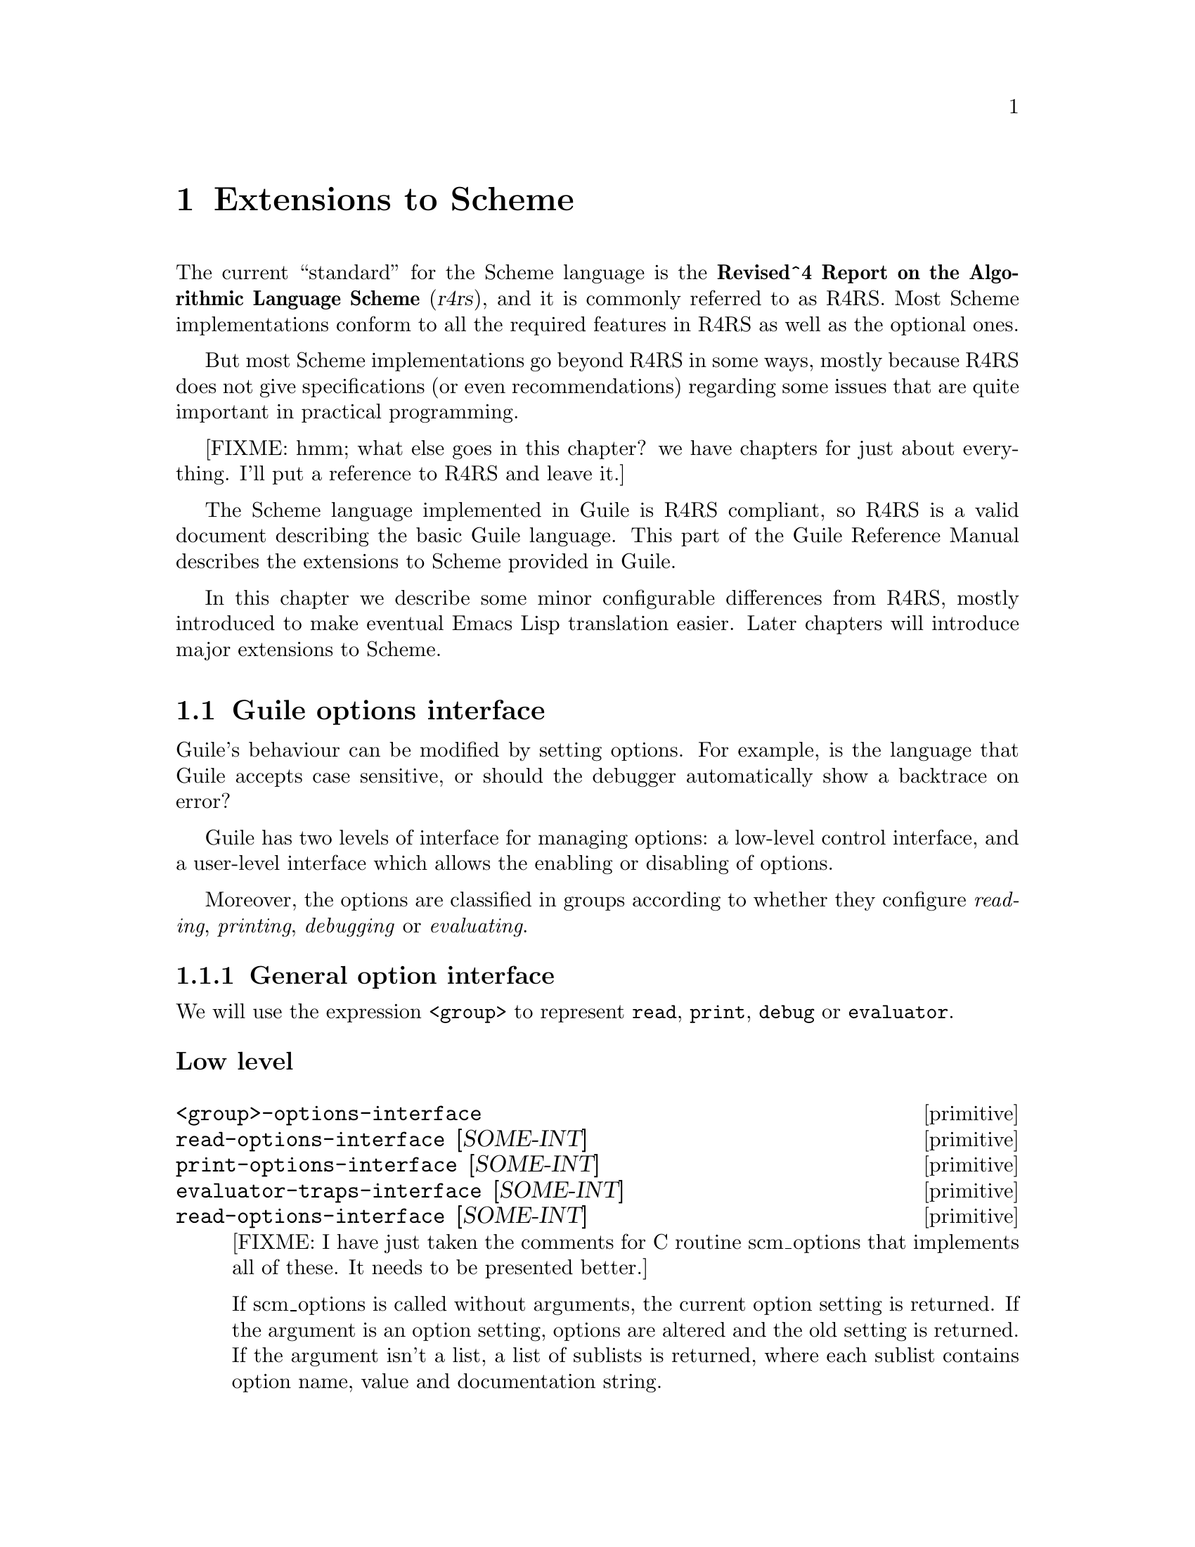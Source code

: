 @page
@node Extensions to Scheme
@chapter Extensions to Scheme

@c This used to be ``R4RS as a starting point.'' -twp

@c  with
@c  enhancements to support 
@c 
@c 
@c an extended version of the Scheme programming language,
@c as defined in the @c ite{Revised^4 Report on the Algorithmic Language
@c Scheme}, or @dfn{R4RS}.  In addition to the features described in R4RS,
@c Guile provides the following enhancements:
@c 
@c @table @asis
@c 
@c @item system call access
@c Guile provides full access to the POSIX system calls.
@c 
@c @item scripting support
@c To help you write scripts in Scheme, Guile adopts some minor
@c modifications to the Scheme syntax.  
@c 
@c @end table
@c 
@c That specification is freely available via the
@c Internet; to get a copy, see @ref{Obtaining and Installing Guile}.
@c 
@c 
@c 
@c Guile also provides the following extensions to
@c R4RS:
@c 
@c @table @asis
@c 
@c @item Unix support
@c 
@c @end table
@c 
@c 
@c , with many extensions.
@c 
@c 
@c To get a copy of @xref{Obtaining and Installing Guile}, 


The current ``standard'' for the Scheme language is the
@strong{Revised^4 Report on the Algorithmic Language Scheme}
(@cite{r4rs}), and it is commonly referred to as R4RS.  Most Scheme
implementations conform to all the required features in R4RS as well as
the optional ones.

But most Scheme implementations go beyond R4RS in some ways, mostly
because R4RS does not give specifications (or even recommendations)
regarding some issues that are quite important in practical programming.

[FIXME: hmm; what else goes in this chapter?  we have chapters for just
about everything.  I'll put a reference to R4RS and leave it.]

The Scheme language implemented in Guile is R4RS compliant, so R4RS is a
valid document describing the basic Guile language.  This part of the
Guile Reference Manual describes the extensions to Scheme provided in
Guile.

In this chapter we describe some minor configurable differences from
R4RS, mostly introduced to make eventual Emacs Lisp translation easier.
Later chapters will introduce major extensions to Scheme.

@menu
* Guile options interface::     
@end menu

@node Guile options interface
@section Guile options interface
@cindex options interface

Guile's behaviour can be modified by setting options.  For example, is
the language that Guile accepts case sensitive, or should the debugger
automatically show a backtrace on error?

Guile has two levels of interface for managing options: a low-level
control interface, and a user-level interface which allows the enabling
or disabling of options.

Moreover, the options are classified in groups according to whether they
configure @emph{reading}, @emph{printing}, @emph{debugging} or
@emph{evaluating}.

@menu
* General option interface::    
* Reader options::              
* Printing options::            
* Debugger options::            
* Evaluator options::           
* Examples of option use::      
@end menu

@node General option interface
@subsection General option interface

We will use the expression @code{<group>} to represent @code{read},
@code{print}, @code{debug} or @code{evaluator}.

@subsubheading Low level

@deffn primitive <group>-options-interface
@deffnx primitive read-options-interface [SOME-INT]
@deffnx primitive print-options-interface [SOME-INT]
@deffnx primitive evaluator-traps-interface [SOME-INT]
@deffnx primitive read-options-interface [SOME-INT]
[FIXME: I have just taken the comments for C routine scm_options that
implements all of these.  It needs to be presented better.]

If scm_options is called without arguments, the current option setting
is returned.  If the argument is an option setting, options are altered
and the old setting is returned.  If the argument isn't a list, a list
of sublists is returned, where each sublist contains option name, value
and documentation string.
@end deffn


@subsubheading User level

@c @deftp {Data type} scm_option
@c @code{scm_option} is used to represent run time options.  It can be a
@c @emph{boolean} type, in which case the option will be set by the strings
@c @code{"yes"} and @code{"no"}.  It can be a 
@c @end deftp

@deffn procedure <group>-options [arg]
@deffnx procedure read-options [arg]
@deffnx procedure print-options [arg]
@deffnx procedure debug-options [arg]
@deffnx procedure traps [arg]
These functions list the options in their group.  The optional argument
@var{arg} is a symbol which modifies the form in which the options are
presented.

With no arguments, @code{<group>-options} returns the values of the
options in that particular group.  If @var{arg} is @code{'help}, a
description of each option is given.  If @var{arg} is @code{'full},
programmers' options are also shown.

@var{arg} can also be a list representing the state of all options.  In
this case, the list contains single symbols (for enabled boolean
options) and symbols followed by values.
@end deffn
[FIXME: I don't think 'full is ever any different from 'help.  What's
up?]

@deffn procedure <group>-enable option-symbol
@deffnx procedure read-enable option-symbol
@deffnx procedure print-enable option-symbol
@deffnx procedure debug-enable option-symbol
@deffnx procedure trap-enable option-symbol
These functions set the specified @var{option-symbol} in their options
group.  They only work if the option is boolean, and throw an error
otherwise.
@end deffn

@deffn procedure <group>-disable option-symbol
@deffnx procedure read-disable option-symbol
@deffnx procedure print-disable option-symbol
@deffnx procedure debug-disable option-symbol
@deffnx procedure trap-disable option-symbol
These functions turn off the specified @var{option-symbol} in their
options group.  They only work if the option is boolean, and throw an
error otherwise.
@end deffn

@deffn syntax <group>-set! option-symbol value
@deffnx syntax read-set! option-symbol value
@deffnx syntax print-set! option-symbol value
@deffnx syntax debug-set! option-symbol value
@deffnx syntax trap-set! option-symbol value
These functions set a non-boolean @var{option-symbol} to the specified
@var{value}.
@end deffn


@node Reader options
@subsection Reader options
@cindex options - read
@cindex read options

Here is the list of reader options generated by typing
@code{(read-options 'full)} in Guile.  You can also see the default
values.
@smalllisp
keywords         #f      Style of keyword recognition: #f or 'prefix
case-insensitive no      Convert symbols to lower case.
positions        yes     Record positions of source code expressions.
copy             no      Copy source code expressions.
@end smalllisp

Notice that while Standard Scheme is case insensitive, to ease
translation of other Lisp dialects, notably Emacs Lisp, into Guile,
Guile is case-sensitive by default.

To make Guile case insensitive, you can type
@smalllisp
(read-enable 'case-insensitive)
@end smalllisp

@node Printing options
@subsection Printing options

Here is the list of print options generated by typing
@code{(print-options 'full)} in Guile.  You can also see the default
values.
@smallexample
source          no      Print closures with source.
closure-hook    #f      Hook for printing closures.
@end smallexample


@node Evaluator options
@subsection Evaluator options

Here is the list of print options generated by typing
@code{(traps 'full)} in Guile.  You can also see the default
values.
@smallexample
exit-frame      no      Trap when exiting eval or apply.
apply-frame     no      Trap when entering apply.
enter-frame     no      Trap when eval enters new frame.
@end smallexample


@node Debugger options
@subsection Debugger options

Here is the list of print options generated by typing
@code{(debug-options 'full)} in Guile.  You can also see the default
values.
@smallexample
stack           20000   Stack size limit (0 = no check).
debug           yes     Use the debugging evaluator.
backtrace       no      Show backtrace on error.
depth           20      Maximal length of printed backtrace.
maxdepth        1000    Maximal number of stored backtrace frames.
frames          3       Maximum number of tail-recursive frames in backtrace.
indent          10      Maximal indentation in backtrace.
backwards       no      Display backtrace in anti-chronological order.
procnames       yes     Record procedure names at definition.
trace           no      *Trace mode.
breakpoints     no      *Check for breakpoints.
cheap           yes     *Flyweight representation of the stack at traps.
@end smallexample


@node Examples of option use
@subsection Examples of option use

Here is an example of a session in which some read and debug option
handling procedures are used.  In this example, the user

@enumerate
@item
Notices that the symbols @code{abc} and @code{aBc} are not the same
@item
Examines the @code{read-options}, and sees that @code{case-insensitive}
is set to ``no''.
@item
Enables @code{case-insensitive}
@item
Verifies that now @code{aBc} and @code{abc} are the same
@item
Disables @code{case-insensitive} and enables debugging @code{backtrace}
@item
Reproduces the error of displaying @code{aBc} with backtracing enabled
[FIXME: this last example is lame because there is no depth in the
backtrace.  Need to give a better example, possibly putting debugging
option examples in a separate session.]
@end enumerate


@smalllisp
guile> (define abc "hello")
guile> abc
"hello"
guile> aBc
ERROR: In expression aBc:
ERROR: Unbound variable: aBc
ABORT: (misc-error)

Type "(backtrace)" to get more information.
guile> (read-options 'help)
keywords	#f	Style of keyword recognition: #f or 'prefix
case-insensitive	no	Convert symbols to lower case.
positions	yes	Record positions of source code expressions.
copy		no	Copy source code expressions.
guile> (debug-options 'help)
stack		20000	Stack size limit (0 = no check).
debug		yes	Use the debugging evaluator.
backtrace	no	Show backtrace on error.
depth		20	Maximal length of printed backtrace.
maxdepth	1000	Maximal number of stored backtrace frames.
frames		3	Maximum number of tail-recursive frames in backtrace.
indent		10	Maximal indentation in backtrace.
backwards	no	Display backtrace in anti-chronological order.
procnames	yes	Record procedure names at definition.
trace		no	*Trace mode.
breakpoints	no	*Check for breakpoints.
cheap		yes	*Flyweight representation of the stack at traps.
guile> (read-enable 'case-insensitive)
(keywords #f case-insensitive positions)
guile> aBc
"hello"
guile> (read-disable 'case-insensitive)
(keywords #f positions)
guile> (debug-enable 'backtrace)
(stack 20000 debug backtrace depth 20 maxdepth 1000 frames 3 indent 10 procnames cheap)
guile> aBc

Backtrace:
0* aBc

ERROR: In expression aBc:
ERROR: Unbound variable: aBc
ABORT: (misc-error)
guile>
@end smalllisp


@page
@node SLIB
@chapter SLIB

Before the the SLIB facilities can be used, the following Scheme
expression must be executed:

@smalllisp
(use-modules (ice-9 slib))
@end smalllisp

@code{require} can then be used as described in 
@ref{Top, , SLIB, slib, The SLIB Manual}.  For example:

@smalllisp
(require 'format)
(format "~8,48D" 10)
@end smalllisp

@menu
* JACAL::                       
@end menu

@node JACAL
@section JACAL

@cindex Jaffer, Aubrey
@cindex symbolic math
@cindex math -- symbolic
Jacal is a symbolic math package written in Scheme by Aubrey Jaffer.  It
is usually installed as an extra package in SLIB (@pxref{Packages not
shipped with Guile}).

You can use Guile's interface to SLIB to invoke Jacal:

@smalllisp
(use-modules (ice-9 slib))
(slib:load "math")
(math)
@end smalllisp

@noindent
For complete documentation on Jacal, please read the Jacal manual.  If
it has been installed on line, you can look at @ref{Top, , Jacal, jacal,
The SLIB Manual}.  Otherwise you can find it on the web at
@url{http://www-swiss.ai.mit.edu/~jaffer/JACAL.html}

@page
@node Evaluation
@chapter Evaluation

This chapter describes Guile functions that are concerned with loading
and evaluating Scheme code at run time.  R4RS Scheme, because of strong
differences in opinion among implementors, only provides a @code{load}
function.  There are many useful programs that are difficult or
impossible to write without more powerful evaluation procedures, so we
have provided some.

[FIXME: This needs some more text on the difference between procedures,
macros and memoizing macros.  Also, any definitions listed here should
be double-checked by someone who knows what's going on.  Ask Mikael, Jim
or Aubrey for help. -twp]

@deffn primitive procedure-documentation proc
Return the documentation string associated with @code{proc}.  By
convention, if a procedure contains more than one expression and the
first expression is a string constant, that string is assumed to contain
documentation for that procedure.
@end deffn

@deffn primitive procedure->syntax proc
[FIXME: Get documentation from SCM/SLIB.]
@end deffn

@deffn primitive procedure->macro proc
[FIXME: Get documentation from SCM/SLIB.]
@end deffn

@deffn primitive procedure->memoizing-macro proc
[FIXME: Get documentation from SCM/SLIB.]
@end deffn

@deffn primitive macro? obj
Return @code{#t} if @var{obj} is a regular macro, a memoizing macro or a
syntax transformer.
@end deffn

@deffn primitive macro-type obj
Return one of the symbols @code{syntax}, @code{macro} or @code{macro!},
depending on whether @var{obj} is a syntax tranformer, a regular macro,
or a memoizing macro, respectively.  If @var{obj} is not a macro,
@code{#f} is returned.
@end deffn

@deffn primitive macro-name
@end deffn

@deffn primitive macro-transformer
@end deffn

@deffn primitive promise? obj
Return true if @var{obj} is a promise, i.e. a delayed computation
(@pxref{Delayed evaluation,,,r4rs.info,The Revised^4 Report on Scheme}).
@end deffn

@deffn primitive copy-tree obj
Recursively copy the data tree that is bound to @var{obj}, and return a
pointer to the new data structure.  @code{copy-tree} recurses down the
contents of both pairs and vectors (since both cons cells and vector
cells may point to arbitrary objects), and stops recursing when it hits
any other object.
@end deffn

@deffn primitive eval exp
Evaluate @var{exp}, a list representing a Scheme expression, in the
top-level environment.
@end deffn

@deffn primitive eval2 exp lookup
Evaluate @var{exp}, a Scheme expression, in the environment designated
by @var{lookup}, a symbol-lookup function.  @code{(eval exp)} is
equivalent to @code{(eval2 exp *top-level-lookup-closure*)}.
@end deffn

@deffn primitive local-eval! exp [env]
Evaluate @var{exp} in its environment.  If @var{env} is supplied,
it is the environment in which to evaluate @var{exp}.  Otherwise,
@var{exp} must be a memoized code object (in which case, its environment
is implicit).
@end deffn

@deffn primitive eval-string string
Evaluate @var{string} as the text representation of a Scheme form
or forms, and return whatever value they produce.
@end deffn

@deffn primitive defined? sym
Return @code{#t} if @var{sym} is defined in the top-level environment.
@end deffn

@deffn primitive read-and-eval! [port]
Read a form from @var{port} (standard input by default), and evaluate it
(memoizing it in the process) in the top-level environment.  If no data
is left to be read from @var{port}, an @code{end-of-file} error is
signalled.
@end deffn

@deffn primitive primitive-load file
Load @var{file} and evaluate its contents in the top-level environment.
The load paths are not searched; @var{file} must either be a full
pathname or be a pathname relative to the current directory.  If the
variable @code{%load-hook} is defined, it should be bound to a procedure
that will be called before any code is loaded.  See documentation for
@code{%load-hook} later in this section.
@end deffn

@deffn primitive primitive-load-path file
Search @var{%load-path} for @var{file} and load it into the top-level
environment.  If @var{file} is a relative pathname and is not found in
the list of search paths, an error is signalled.
@end deffn

@deffn primitive %search-load-path file
Search @var{%load-path} for @var{file}, which must be readable by the
current user.  If @var{file} is found in the list of paths to search or
is an absolute pathname, return its full pathname.  Otherwise, return
@code{#f}.  Filenames may have any of the optional extensions in the
@code{%load-extensions} list; @code{%search-load-path} will try each
extension automatically.
@end deffn

@defvar %load-hook
A procedure to be run whenever @code{primitive-load} is called.  If this
procedure is defined, it will be called with the filename argument that
was passed to @code{primitive-load}.

@example
(define %load-hook (lambda (file)
                     (display "Loading ")
                     (display file)
                     (write-line "...."))) @result{} undefined
(load-from-path "foo.scm")
@print{} Loading /usr/local/share/guile/site/foo.scm....
@end example

@end defvar

@defvar %load-extensions
A list of default file extensions for files containing Scheme code.
@code{%search-load-path} tries each of these extensions when looking for
a file to load.  By default, @code{%load-extensions} is bound to the
list @code{("" ".scm")}.
@end defvar

@page
@node Lists
@chapter Lists

This chapter describes Guile list functions not found in standard
Scheme.

@deffn primitive append! [lst@dots{}]
A destructive version of @code{append} (@pxref{Pairs and Lists,,,r4rs,
The Revised^4 Report on Scheme}).  The cdr field of each list's final
pair is changed to point to the head of the next list, so no consing is
performed.  Return a pointer to the mutated list.
@end deffn

@deffn primitive last-pair lst
Return a pointer to the last pair in @var{lst}, signalling an error if
@var{lst} is circular.
@end deffn

@deffn primitive reverse! lst [newtail]
A destructive version of @code{reverse} (@pxref{Pairs and Lists,,,r4rs,
The Revised^4 Report on Scheme}).  The cdr of each cell in @var{lst} is
modified to point to the previous list element.  Return a pointer to the
head of the reversed list.

Caveat: because the list is modified in place, the tail of the original
list now becomes its head, and the head of the original list now becomes
the tail.  Therefore, the @var{lst} symbol to which the head of the
original list was bound now points to the tail.  To ensure that the head
of the modified list is not lost, it is wise to save the return value of
@code{reverse!}
@end deffn

@deffn primitive list-set! lst k val
Set the @var{k}th element of @var{lst} to @var{val}.
@end deffn

@deffn primitive list-cdr-ref lst k
@deffnx primitive list-tail lst k
Return the "tail" of @var{lst} beginning with its @var{k}th element.
The first element of the list is considered to be element 0.

@code{list-cdr-ref} and @code{list-tail} are identical.  It may help to
think of @code{list-cdr-ref} as accessing the @var{k}th cdr of the list,
or returning the results of cdring @var{k} times down @var{lst}.
@end deffn

@deffn primitive list-cdr-set! lst k val
Set the @var{k}th cdr of @var{lst} to @var{val}.
@end deffn

@deffn primitive list-head lst k
Copy the first @var{k} elements from @var{lst} into a new list, and
return it.
@end deffn

@deffn primitive list-copy lst
Return a (newly-created) copy of @var{lst}.
@end deffn

@deffn primitive delq item lst
@deffnx primitive delv item lst
@deffnx primitive delete item lst
Return a newly-created copy of @var{lst} with @var{item} removed.  These
procedures mirror @code{memq}, @code{memv} and @code{member}:
@code{delq} compares elements of @var{lst} against @var{item} with
@code{eq?}, @code{delv} uses @code{eqv?} and @code{delete} uses @code{equal?}
@end deffn

@deffn primitive delq! item lst
@deffnx primitive delv! item lst
@deffnx primitive delete! item lst
These procedures are destructive versions of @code{delq}, @code{delv}
and @code{delete}: they modify the pointers in the existing @var{lst}
rather than creating a new list.  Caveat evaluator: Like other
destructive list functions, these functions cannot modify the binding of
@var{lst}, and so cannot be used to delete the first element of
@var{lst} destructively.
@end deffn

[FIXME: is there any reason to have the `sloppy' functions available at
high level at all?  Maybe these docs should be relegated to a "Guile
Internals" node or something. -twp]

@deffn primitive sloppy-memq
@deffnx primitive sloppy-memv
@deffnx primitive sloppy-member
These procedures behave like @code{memq}, @code{memv} and @code{member}
(@pxref{Pairs and Lists,,,r4rs, The Revised^4 Report on Scheme}), but do
not perform any type or error checking.  Their use is recommended only
in writing Guile internals, not for high-level Scheme programs.
@end deffn

@page
@node Data Structures
@chapter Data Structures

To make it easier to write powerful applications, Guile provides many
data structures not found in standard Scheme.

@menu
* Records::
* Structures::
* Arrays::
* Association Lists and Hash Tables::
@end menu

@node Records
@section Records

[FIXME: this is pasted in from Tom Lord's original guile.texi and should
be reviewed]

A @dfn{record type} is a first class object representing a user-defined
data type.  A @dfn{record} is an instance of a record type.

@deffn procedure record? obj
Returns @code{#t} if @var{obj} is a record of any type and @code{#f}
otherwise.

Note that @code{record?} may be true of any Scheme value; there is no
promise that records are disjoint with other Scheme types.
@end deffn

@deffn procedure make-record-type type-name field-names
Returns a @dfn{record-type descriptor}, a value representing a new data
type disjoint from all others.  The @var{type-name} argument must be a
string, but is only used for debugging purposes (such as the printed
representation of a record of the new type).  The @var{field-names}
argument is a list of symbols naming the @dfn{fields} of a record of the
new type.  It is an error if the list contains any duplicates.  It is
unspecified how record-type descriptors are represented.@refill
@end deffn

@deffn procedure record-constructor rtd [field-names]
Returns a procedure for constructing new members of the type represented
by @var{rtd}.  The returned procedure accepts exactly as many arguments
as there are symbols in the given list, @var{field-names}; these are
used, in order, as the initial values of those fields in a new record,
which is returned by the constructor procedure.  The values of any
fields not named in that list are unspecified.  The @var{field-names}
argument defaults to the list of field names in the call to
@code{make-record-type} that created the type represented by @var{rtd};
if the @var{field-names} argument is provided, it is an error if it
contains any duplicates or any symbols not in the default list.@refill
@end deffn

@deffn procedure record-predicate rtd
Returns a procedure for testing membership in the type represented by
@var{rtd}.  The returned procedure accepts exactly one argument and
returns a true value if the argument is a member of the indicated record
type; it returns a false value otherwise.@refill
@end deffn

@deffn procedure record-accessor rtd field-name
Returns a procedure for reading the value of a particular field of a
member of the type represented by @var{rtd}.  The returned procedure
accepts exactly one argument which must be a record of the appropriate
type; it returns the current value of the field named by the symbol
@var{field-name} in that record.  The symbol @var{field-name} must be a
member of the list of field-names in the call to @code{make-record-type}
that created the type represented by @var{rtd}.@refill
@end deffn

@deffn procedure record-modifier rtd field-name
Returns a procedure for writing the value of a particular field of a
member of the type represented by @var{rtd}.  The returned procedure
accepts exactly two arguments: first, a record of the appropriate type,
and second, an arbitrary Scheme value; it modifies the field named by
the symbol @var{field-name} in that record to contain the given value.
The returned value of the modifier procedure is unspecified.  The symbol
@var{field-name} must be a member of the list of field-names in the call
to @code{make-record-type} that created the type represented by
@var{rtd}.@refill
@end deffn

@deffn procedure record-type-descriptor record
Returns a record-type descriptor representing the type of the given
record.  That is, for example, if the returned descriptor were passed to
@code{record-predicate}, the resulting predicate would return a true
value when passed the given record.  Note that it is not necessarily the
case that the returned descriptor is the one that was passed to
@code{record-constructor} in the call that created the constructor
procedure that created the given record.@refill
@end deffn

@deffn procedure record-type-name rtd
Returns the type-name associated with the type represented by rtd.  The
returned value is @code{eqv?} to the @var{type-name} argument given in
the call to @code{make-record-type} that created the type represented by
@var{rtd}.@refill
@end deffn

@deffn procedure record-type-fields rtd
Returns a list of the symbols naming the fields in members of the type
represented by @var{rtd}.  The returned value is @code{equal?} to the
field-names argument given in the call to @code{make-record-type} that
created the type represented by @var{rtd}.@refill
@end deffn


@page
@node Structures
@section Structures

[FIXME: this is pasted in from Tom Lord's original guile.texi and should
be reviewed]

A @dfn{structure type} is a first class user-defined data type.  A
@dfn{structure} is an instance of a structure type.  A structure type is
itself a structure.

Structures are less abstract and more general than traditional records.
In fact, in Guile Scheme, records are implemented using structures.

@menu
* Structure Concepts::          The structure of Structures
* Structure Layout::            Defining the layout of structure types
* Structure Basics::            make-, -ref and -set! procedures for structs
* Vtables::                     Accessing type-specific data
@end menu

@node  Structure Concepts
@subsection Structure Concepts

A structure object consists of a handle, structure data, and a vtable.
The handle is a Scheme value which points to both the vtable and the
structure's data.  Structure data is a dynamically allocated region of
memory, private to the structure, divided up into typed fields.  A
vtable is another structure used to hold type-specific data.  Multiple
structures can share a common vtable.

Three concepts are key to understanding structures.  

@itemize @bullet{}
@item @dfn{layout specifications}

Layout specifications determine how memory allocated to structures is
divided up into fields.  Programmers must write a layout specification
whenever a new type of structure is defined.

@item @dfn{structural accessors}

Structure access is by field number.   There is only one set of
accessors common to all structure objects.

@item @dfn{vtables}

Vtables, themselves structures, are first class representations of
disjoint sub-types of structures in general.   In most cases, when a 
new structure is created, programmers must specifiy a vtable for the
new structure.   Each vtable has a field describing the layout of its
instances.   Vtables can have additional, user-defined fields as well.
@end itemize



@node  Structure Layout
@subsection Structure Layout

When a structure is created, a region of memory is allocated to hold its
state.  The @dfn{layout} of the structure's type determines how that
memory is divided into fields.

Each field has a specified type.  There are only three types allowed, each
corresponding to a one letter code.  The allowed types are: 

@itemize @bullet{}
@item 'u' -- unprotected

The field holds binary data that is not GC protected.

@item 'p' -- protected

The field holds a Scheme value and is GC protected.

@item 's' -- self

The field holds a Scheme value and is GC protected.  When a structure is
created with this type of field, the field is initialized to refer to
the structure's own handle.  This kind of field is mainly useful when
mixing Scheme and C code in which the C code may need to compute a
structure's handle given only the address of its malloced data.
@end itemize


Each field also has an associated access protection.   There are only
three kinds of protection, each corresponding to a one letter code.
The allowed protections are:

@itemize @bullet{}
@item 'w' -- writable

The field can be read and written.

@item 'r' -- readable

The field can be read, but not written.

@item 'o' -- opaque

The field can be neither read nor written.   This kind
of protection is for fields useful only to built-in routines.
@end itemize

A layout specification is described by stringing together pairs
of letters: one to specify a field type and one to specify a field
protection.    For example, a traditional cons pair type object could
be described as:

@example
; cons pairs have two writable fields of Scheme data
"pwpw"
@end example

A pair object in which the first field is held constant could be:

@example
"prpw"
@end example

Binary fields, (fields of type "u"), hold one @emph{word} each.  The
size of a word is a machine dependent value defined to be equal to the
value of the C expression: @code{sizeof (long)}.

The last field of a structure layout may specify a tail array.
A tail array is indicated by capitalizing the field's protection 
code ('W', 'R' or 'O').   A tail-array field is replaced by 
a read-only binary data field containing an array size.   The array
size is determined at the time the structure is created.  It is followed
by a corresponding number of fields of the type specified for the
tail array.   For example, a conventional Scheme vector can be
described as:

@example
; A vector is an arbitrary number of writable fields holding Scheme
; values:
"pW"
@end example

In the above example, field 0 contains the size of the vector and 
fields beginning at 1 contain the vector elements.

A kind of tagged vector (a constant tag followed by conventioal
vector elements) might be:

@example
"prpW"
@end example


Structure layouts are represented by specially interned symbols whose
name is a string of type and protection codes.  To create a new
structure layout, use this procedure:

@deffn primitive make-struct-layout fields
Return a new structure layout object.

@var{fields} must be a read-only string made up of pairs of characters
strung together.  The first character of each pair describes a field
type, the second a field protection.  Allowed types are 'p' for
GC-protected Scheme data, 'u' for unprotected binary data, and 's' for
fields that should point to the structure itself.    Allowed protections
are 'w' for mutable fields, 'r' for read-only fields, and 'o' for opaque 
fields.  The last field protection specification may be capitalized to
indicate that the field is a tail-array.
@end deffn



@node Structure Basics
@subsection Structure Basics

This section describes the basic procedures for creating and accessing
structures.

@deffn primitive make-struct type tail-elts . inits
Create a new structure.

@var{type} must be a vtable structure (@xref{Vtables}).

@var{tail-elts} must be a non-negative integer.  If the layout
specification indicated by @var{type} includes a tail-array,
this is the number of elements allocated to that array.

The @var{inits} are optional arguments describing how successive fields
of the structure should be initialized.  Only fields with protection 'r'
or 'w' can be initialized -- fields of protection 's' are automatically
initialized to point to the new structure itself;  fields of protection 'o'
can not be initialized by Scheme programs.
@end deffn

@deffn primitive struct? obj
Return #t iff @var{obj} is a structure object.
@end deffn


@deffn primitive struct-ref struct n
@deffnx primitive struct-set! struct n value
Access (or modify) the @var{n}th field of @var{struct}.

If the field is of type 'p', then it can be set to an arbitrary value.

If the field is of type 'u', then it can only be set to a non-negative
integer value small enough to fit in one machine word.
@end deffn



@node  Vtables
@subsection Vtables

Vtables are structures that are used to represent structure types.  Each
vtable contains a layout specification in field
@code{vtable-index-layout} -- instances of the type are laid out
according to that specification.  Vtables contain additional fields
which are used only internally to libguile.  The variable
@code{vtable-offset-user} is bound to a field number.  Vtable fields
at that position or greater are user definable.

@deffn primitive struct-vtable struct
Return the vtable structure that describes the type of @var{struct}.
@end deffn

@deffn primitive struct-vtable? obj
Return #t iff obj is a vtable structure.
@end deffn

If you have a vtable structure, @code{V}, you can create an instance of
the type it describes by using @code{(make-struct V ...)}.  But where
does @code{V} itself come from?  One possibility is that @code{V} is an
instance of a user-defined vtable type, @code{V'}, so that @code{V} is
created by using @code{(make-struct V' ...)}.  Another possibility is
that @code{V} is an instance of the type it itself describes.  Vtable
structures of the second sort are created by this procedure:

@deffn primitive make-vtable-vtable new-fields tail-size . inits
Return a new, self-describing vtable structure.

@var{new-fields} is a layout specification describing fields
of the resulting structure beginning at the position bound to
@code{vtable-offset-user}.

@var{tail-size} specifies the size of the tail-array (if any) of
this vtable.

@var{inits} initializes the fields of the vtable.  Minimally, one
initializer must be provided: the layout specification for instances
of the type this vtable will describe.  If a second initializer is
provided, it will be interpreted as a print call-back function.

@example
;;; loading ,a...
(define x
  (make-vtable-vtable (make-struct-layout (quote pw))
                      0
                      'foo))

(struct? x)
@result{} #t
(struct-vtable? x)
@result{} #t
(eq? x (struct-vtable x))
@result{} #t
(struct-ref x vtable-offset-user)
@result{} foo
(struct-ref x 0)
@result{} pruosrpwpw


(define y
  (make-struct x
               0
               (make-struct-layout (quote pwpwpw))
               'bar))

(struct? y)
@result{} #t
(struct-vtable? y)
@result{} #t
(eq? x y)
@result{} ()
(eq? x (struct-vtable y))
@result{} #t
(struct-ref y 0)
@result{} pwpwpw
(struct-ref y vtable-offset-user)
@result{} bar


(define z (make-struct y 0 'a 'b 'c))

(struct? z)
@result{} #t
(struct-vtable? z)
@result{} ()
(eq? y (struct-vtable z))
@result{} #t
(map (lambda (n) (struct-ref z n)) '(0 1 2))
@result{} (a b c)
@end example

@end deffn




@page
@node Arrays
@section Arrays

[FIXME: this is pasted in from Tom Lord's original guile.texi and should
be reviewed]

@menu
* Conventional Arrays::         
* Array Mapping::               
* Uniform Array::               
* Bit Vectors::                 
@end menu

@node Conventional Arrays
@subsection Conventional Arrays

@dfn{Arrays} read and write as a @code{#} followed by the @dfn{rank}
(number of dimensions) followed by what appear as lists (of lists) of
elements.  The lists must be nested to the depth of the rank.  For each
depth, all lists must be the same length.
@example
(make-array 'ho 3 3) @result{}
#2((ho ho ho) (ho ho ho) (ho ho ho))
@end example

Unshared conventional (not uniform) 0-based arrays of rank 1 (dimension)
are equivalent to (and can't be distinguished from) vectors.
@example
(make-array 'ho 3) @result{} (ho ho ho)
@end example

When constructing an array, @var{bound} is either an inclusive range of
indices expressed as a two element list, or an upper bound expressed
as a single integer.  So
@example
(make-array 'foo 3 3) @equiv{} (make-array 'foo '(0 2) '(0 2))
@end example

@deffn primitive array? obj
Returns @code{#t} if the @var{obj} is an array, and @code{#f} if not.
@end deffn

@deffn procedure make-array initial-value bound1 bound2 @dots{}
Creates and returns an array that has as many dimensions as there are
@var{bound}s and fills it with @var{initial-value}.
@end deffn

@c array-ref's type is `compiled-closure'.  There's some weird stuff
@c going on in array.c, too.  Let's call it a primitive. -twp

@deffn primitive array-ref array index1 index2 @dots{}
Returns the element at the @code{(index1, index2)} element in @var{array}.
@end deffn

@deffn primitive array-in-bounds? array index1 index2 @dots{}
Returns @code{#t} if its arguments would be acceptable to array-ref.
@end deffn

@deffn primitive array-set! array new-value index1 index2 @dots{}
Sets the element at the @code{(index1, index2)} element in @var{array} to
@var{new-value}.  The value returned by array-set! is unspecified.
@end deffn

@deffn primitive make-shared-array array mapper bound1 bound2 @dots{}
@code{make-shared-array} can be used to create shared subarrays of other
arrays.  The @var{mapper} is a function that translates coordinates in
the new array into coordinates in the old array.  A @var{mapper} must be
linear, and its range must stay within the bounds of the old array, but
it can be otherwise arbitrary.  A simple example:
@example
(define fred (make-array #f 8 8))
(define freds-diagonal
  (make-shared-array fred (lambda (i) (list i i)) 8))
(array-set! freds-diagonal 'foo 3)
(array-ref fred 3 3) @result{} foo
(define freds-center
  (make-shared-array fred (lambda (i j) (list (+ 3 i) (+ 3 j))) 2 2))
(array-ref freds-center 0 0) @result{} foo
@end example
@end deffn

@deffn primitive transpose-array array dim0 dim1 @dots{}
Returns an array sharing contents with @var{array}, but with dimensions
arranged in a different order.  There must be one @var{dim} argument for
each dimension of @var{array}.  @var{dim0}, @var{dim1}, @dots{} should
be integers between 0 and the rank of the array to be returned.  Each
integer in that range must appear at least once in the argument list.

The values of @var{dim0}, @var{dim1}, @dots{} correspond to dimensions
in the array to be returned, their positions in the argument list to
dimensions of @var{array}.  Several @var{dim}s may have the same value,
in which case the returned array will have smaller rank than
@var{array}.

examples:
@example
(transpose-array '#2((a b) (c d)) 1 0) @result{} #2((a c) (b d))
(transpose-array '#2((a b) (c d)) 0 0) @result{} #1(a d)
(transpose-array '#3(((a b c) (d e f)) ((1 2 3) (4 5 6))) 1 1 0) @result{}
                #2((a 4) (b 5) (c 6))
@end example
@end deffn

@deffn primitive enclose-array array dim0 dim1 @dots{}
@var{dim0}, @var{dim1} @dots{} should be nonnegative integers less than
the rank of @var{array}.  @var{enclose-array} returns an array
resembling an array of shared arrays.  The dimensions of each shared
array are the same as the @var{dim}th dimensions of the original array,
the dimensions of the outer array are the same as those of the original
array that did not match a @var{dim}.

An enclosed array is not a general Scheme array.  Its elements may not
be set using @code{array-set!}.  Two references to the same element of
an enclosed array will be @code{equal?} but will not in general be
@code{eq?}.  The value returned by @var{array-prototype} when given an
enclosed array is unspecified.

examples:
@example
(enclose-array '#3(((a b c) (d e f)) ((1 2 3) (4 5 6))) 1) @result{}
   #<enclosed-array (#1(a d) #1(b e) #1(c f)) (#1(1 4) #1(2 5) #1(3 6))>

(enclose-array '#3(((a b c) (d e f)) ((1 2 3) (4 5 6))) 1 0) @result{}
   #<enclosed-array #2((a 1) (d 4)) #2((b 2) (e 5)) #2((c 3) (f 6))>
@end example
@end deffn

@deffn procedure array-shape array
Returns a list of inclusive bounds of integers.
@example
(array-shape (make-array 'foo '(-1 3) 5)) @result{} ((-1 3) (0 4))
@end example
@end deffn

@deffn primitive array-dimensions array
@code{Array-dimensions} is similar to @code{array-shape} but replaces
elements with a @code{0} minimum with one greater than the maximum. So:
@example
(array-dimensions (make-array 'foo '(-1 3) 5)) @result{} ((-1 3) 5)
@end example
@end deffn

@deffn primitive array-rank obj
Returns the number of dimensions of @var{obj}.  If @var{obj} is not an
array, @code{0} is returned.
@end deffn

@deffn primitive array->list array
Returns a list consisting of all the elements, in order, of @var{array}.
@end deffn

@deffn primitive array-copy! source destination
Copies every element from vector or array @var{source} to the
corresponding element of @var{destination}.  @var{destination} must have
the same rank as @var{source}, and be at least as large in each
dimension.  The order is unspecified.
@end deffn

@deffn primitive serial-array-copy! source destination
Same as @code{array-copy!} but guaranteed to copy in row-major order.
@end deffn

@deffn primitive array-fill! array fill
Stores @var{fill} in every element of @var{array}.  The value returned
is unspecified.
@end deffn

@deffn primitive array-equal? array0 array1 @dots{}
Returns @code{#t} iff all arguments are arrays with the same shape, the
same type, and have corresponding elements which are either
@code{equal?}  or @code{array-equal?}.  This function differs from
@code{equal?} in that a one dimensional shared array may be
@var{array-equal?} but not @var{equal?} to a vector or uniform vector.
@end deffn

@deffn primitive array-contents array
@deffnx primitive array-contents array strict
If @var{array} may be @dfn{unrolled} into a one dimensional shared array
without changing their order (last subscript changing fastest), then
@code{array-contents} returns that shared array, otherwise it returns
@code{#f}.  All arrays made by @var{make-array} and
@var{make-uniform-array} may be unrolled, some arrays made by
@var{make-shared-array} may not be.

If the optional argument @var{strict} is provided, a shared array will
be returned only if its elements are stored internally contiguous in
memory.
@end deffn

@node Array Mapping
@subsection Array Mapping

@deffn primitive array-map! array0 proc array1 @dots{}
@var{array1}, @dots{} must have the same number of dimensions as
@var{array0} and have a range for each index which includes the range
for the corresponding index in @var{array0}.  @var{proc} is applied to
each tuple of elements of @var{array1} @dots{} and the result is stored
as the corresponding element in @var{array0}.  The value returned is
unspecified.  The order of application is unspecified.
@end deffn

@deffn primitive serial-array-map! array0 proc array1 @dots{}
Same as @var{array-map!}, but guaranteed to apply @var{proc} in
row-major order.
@end deffn

@deffn primitive array-for-each proc array0 @dots{}
@var{proc} is applied to each tuple of elements of @var{array0} @dots{}
in row-major order.  The value returned is unspecified.
@end deffn

@deffn primitive array-index-map! array proc
applies @var{proc} to the indices of each element of @var{array} in
turn, storing the result in the corresponding element.  The value
returned and the order of application are unspecified.

One can implement @var{array-indexes} as
@example
(define (array-indexes array)
    (let ((ra (apply make-array #f (array-shape array))))
      (array-index-map! ra (lambda x x))
      ra))
@end example
Another example:
@example
(define (apl:index-generator n)
    (let ((v (make-uniform-vector n 1)))
      (array-index-map! v (lambda (i) i))
      v))
@end example
@end deffn

@node Uniform Array
@subsection Uniform Array

@noindent
@dfn{Uniform Array} and vectors are arrays whose elements are all of the
same type.  Uniform vectors occupy less storage than conventional
vectors.  Uniform Array procedures also work on vectors, bit-vectors and 
strings.

@noindent
When creating a uniform array or vector, the type of data to be stored
is indicated with a @var{prototype} argument.  The following table
lists the types available and example prototypes:

@example
prototype           type                       printing character

#t             boolean (bit-vector)                    b
#\a            char (string)                           a
#\nul          byte (integer)                          y
's             short (integer)                         h
1              unsigned long (integer)                 u
-1             signed long (integer)                   e
'l             signed long long (integer)              
1.0            float (single precision)                s
1/3            double (double precision float)         i
0+i            complex (double precision)              c
()             conventional vector
@end example

@noindent
Unshared uniform character 0-based arrays of rank 1 (dimension)
are equivalent to (and can't be distinguished from) strings.
@example
(make-uniform-array #\a 3) @result{} "$q2"
@end example

@noindent
Unshared uniform boolean 0-based arrays of rank 1 (dimension) are
equivalent to (and can't be distinguished from) @ref{Bit Vectors,
bit-vectors}.
@example
(make-uniform-array #t 3) @result{} #*000
@equiv{}
#b(#f #f #f) @result{} #*000
@equiv{}
#1b(#f #f #f) @result{} #*000
@end example

@noindent
Other uniform vectors are written in a form similar to that of vectors,
except that a single character from the above table is put between
@code{#} and @code{(}.  For example, @code{'#e(3 5 9)} returns a uniform
vector of signed integers.

@deffn primitive array? obj prototype
Returns @code{#t} if the @var{obj} is an array of type corresponding to
@var{prototype}, and @code{#f} if not.
@end deffn

@deffn procedure make-uniform-array prototype bound1 bound2 @dots{}
Creates and returns a uniform array of type corresponding to
@var{prototype} that has as many dimensions as there are @var{bound}s
and fills it with @var{prototype}.
@end deffn

@deffn primitive array-prototype array
Returns an object that would produce an array of the same type as
@var{array}, if used as the @var{prototype} for
@code{make-uniform-array}.
@end deffn

@deffn primitive list->uniform-array rank prot lst
@deffnx procedure list->uniform-vector prot lst
Returns a uniform array of the type indicated by prototype @var{prot}
with elements the same as those of @var{lst}.  Elements must be of the
appropriate type, no coercions are done.
@end deffn

@deffn primitive uniform-vector-fill! uve fill
Stores @var{fill} in every element of @var{uve}.  The value returned is
unspecified.
@end deffn

@deffn primitive uniform-vector-length uve
Returns the number of elements in @var{uve}.
@end deffn

@deffn primitive dimensions->uniform-array dims prototype [fill]
@deffnx primitive make-uniform-vector length prototype [fill]
Creates and returns a uniform array or vector of type corresponding to
@var{prototype} with dimensions @var{dims} or length @var{length}.  If
@var{fill} is supplied, it's used to fill the array, otherwise 
@var{prototype} is used.
@end deffn

@c Another compiled-closure. -twp

@deffn primitive uniform-array-read! ura [port-or-fdes] [start] [end]
@deffnx primitive uniform-vector-read! uve [port-or-fdes] [start] [end]
Attempts to read all elements of @var{ura}, in lexicographic order, as
binary objects from @var{port-or-fdes}.
If an end of file is encountered during
uniform-array-read! the objects up to that point only are put into @var{ura}
(starting at the beginning) and the remainder of the array is
unchanged.

The optional arguments @var{start} and @var{end} allow
a specified region of a vector (or linearized array) to be read,
leaving the remainder of the vector unchanged.

@code{uniform-array-read!} returns the number of objects read.
@var{port-or-fdes} may be omitted, in which case it defaults to the value
returned by @code{(current-input-port)}.
@end deffn

@deffn primitive uniform-array-write ura [port-or-fdes] [start] [end]
@deffnx primitive uniform-vector-write uve [port-or-fdes] [start] [end]
Writes all elements of @var{ura} as binary objects to
@var{port-or-fdes}.

The optional arguments @var{start}
and @var{end} allow
a specified region of a vector (or linearized array) to be written.

The
number of objects actually written is returned. @var{port-or-fdes} may be
omitted, in which case it defaults to the value returned by
@code{(current-output-port)}.
@end deffn

@node Bit Vectors
@subsection Bit Vectors

@noindent
Bit vectors can be written and read as a sequence of @code{0}s and
@code{1}s prefixed by @code{#*}.

@example
#b(#f #f #f #t #f #t #f) @result{} #*0001010
@end example

@noindent
Some of these operations will eventually be generalized to other
uniform-arrays.

@deffn primitive bit-count bool bv
Returns the number occurrences of @var{bool} in @var{bv}.
@end deffn

@deffn primitive bit-position bool bv k
Returns the minimum index of an occurrence of @var{bool} in @var{bv}
which is at least @var{k}.  If no @var{bool} occurs within the specified
range @code{#f} is returned.
@end deffn

@deffn primitive bit-invert! bv
Modifies @var{bv} by replacing each element with its negation.
@end deffn

@deffn primitive bit-set*! bv uve bool
If uve is a bit-vector @var{bv} and uve must be of the same length.  If
@var{bool} is @code{#t}, uve is OR'ed into @var{bv}; If @var{bool} is @code{#f}, the
inversion of uve is AND'ed into @var{bv}.

If uve is a unsigned integer vector all the elements of uve must be
between 0 and the @code{LENGTH} of @var{bv}.  The bits of @var{bv}
corresponding to the indexes in uve are set to @var{bool}.

The return value is unspecified.
@end deffn

@deffn primitive bit-count* bv uve bool
Returns
@example
(bit-count (bit-set*! (if bool bv (bit-invert! bv)) uve #t) #t).
@end example
@var{bv} is not modified.
@end deffn


@node Association Lists and Hash Tables
@section Association Lists and Hash Tables

This chapter discusses dictionary objects: data structures that are
useful for organizing and indexing large bodies of information.

@menu
* Dictionary Types::            About dictionary types; what they're good for.
* Association Lists::           
* Hash Tables::                 
@end menu

@node Dictionary Types
@subsection Dictionary Types

A @dfn{dictionary} object is a data structure used to index
information in a user-defined way.  In standard Scheme, the main
aggregate data types are lists and vectors.  Lists are not really
indexed at all, and vectors are indexed only by number
(e.g. @code{(vector-ref foo 5)}).  Often you will find it useful
to index your data on some other type; for example, in a library
catalog you might want to look up a book by the name of its
author.  Dictionaries are used to help you organize information in
such a way.

An @dfn{association list} (or @dfn{alist} for short) is a list of
key-value pairs.  Each pair represents a single quantity or
object; the @code{car} of the pair is a key which is used to
identify the object, and the @code{cdr} is the object's value.

A @dfn{hash table} also permits you to index objects with
arbitrary keys, but in a way that makes looking up any one object
extremely fast.  A well-designed hash system makes hash table
lookups almost as fast as conventional array or vector references.

Alists are popular among Lisp programmers because they use only
the language's primitive operations (lists, @dfn{car}, @dfn{cdr}
and the equality primitives).  No changes to the language core are
necessary.  Therefore, with Scheme's built-in list manipulation
facilities, it is very convenient to handle data stored in an
association list.  Also, alists are highly portable and can be
easily implemented on even the most minimal Lisp systems.

However, alists are inefficient, especially for storing large
quantities of data.  Because we want Guile to be useful for large
software systems as well as small ones, Guile provides a rich set
of tools for using either association lists or hash tables.

@node Association Lists
@subsection Association Lists

@c [FIXME: alist.c includes helper functions `sloppy-assq',
@c `sloppy-assv', and so on.  These are made available to the Guile
@c user; should they be documented here? -twp]

@deffn primitive acons key value alist
Adds a new key-value pair to @var{alist}.  A new pair is
created whose car is @var{key} and whose cdr is @var{value}, and the
pair is consed onto @var{alist}, and the new list is returned.  This
function is @emph{not} destructive; @var{alist} is not modified.
@end deffn

@deffn primitive assq key alist
@deffnx primitive assv key alist
@deffnx primitive assoc key alist
Fetches the entry in @var{alist} that is associated with @var{key}.  To
decide whether the argument @var{key} matches a particular entry in
@var{alist}, @code{assq} compares keys with @code{eq?}, @code{assv}
uses @code{eqv?} and @code{assoc} uses @code{equal?}.  If @var{key}
cannot be found in @var{alist} (according to whichever equality
predicate is in use), then @code{#f} is returned.  These functions
return the entire alist entry found (i.e. both the key and the value).
@end deffn

@deffn primitive assq-ref alist key
@deffnx primitive assv-ref alist key
@deffnx primitive assoc-ref alist key
Like @code{assq}, @code{assv} and @code{assoc}, except that only the
value associated with @var{key} in @var{alist} is returned.  These
functions are equivalent to

@lisp
(let ((ent (@var{associator} @var{key} @var{alist})))
  (and ent (cdr ent)))
@end lisp

where @var{associator} is one of @code{assq}, @code{assv} or @code{assoc}.
@end deffn

@deffn primitive assq-set! alist key value
@deffnx primitive assv-set! alist key value
@deffnx primitive assoc-set! alist key value
Reassociate @var{key} in @var{alist} with @var{value}: find any existing
@var{alist} entry for @var{key} and associate it with the new
@var{value}.  If @var{alist} does not contain an entry for @var{key},
add a new one.  Return the (possibly new) alist.

These functions do not attempt to verify the structure of @var{alist},
and so may cause unusual results if passed an object that is not an
association list.
@end deffn

@deffn primitive assq-remove! alist key
@deffnx primitive assv-remove! alist key
@deffnx primitive assoc-remove! alist key
Delete any entry in @var{alist} associated with @var{key}, and return
the resulting alist.
@end deffn

@strong{Caution:} it is important to remember that the @var{set!} and
@var{remove!} functions do not always operate as intended.  In some
circumstances, the functions will try to modify the first element in the
list; for example, when adding a new entry to an alist,
@code{assoc-set!} conses the new key-value pair on to the beginning of
the alist.  However, when this happens, the symbol to which the alist is
bound has not been modified---it still points to the old ``beginning''
of the list, which still does not contain the new entry.  In order to be
sure that these functions always succeed, even when modifying the
beginning of the alist, you will have to rebind the alist symbol
explicitly to point to the value returned by @code{assoc-set!}, like so:

@lisp
(set! my-alist
      (assq-set! my-alist 'sun4 "sparc-sun-solaris"))
@end lisp

Because of this restriction, you may find it more convenient to use hash
tables to store dictionary data.  If your application will not be
modifying the contents of an alist very often, this may not make much
difference to you.

Here is a longer example of how alists may be used in practice.

@lisp
(define capitals '(("New York" . "Albany")
                   ("Oregon"   . "Salem")
                   ("Florida"  . "Miami")))

;; What's the capital of Oregon?
(assoc "Oregon" capitals)       @result{} ("Oregon" . "Salem")
(assoc-ref capitals "Oregon")   @result{} "Salem"

;; We left out South Dakota.
(set! capitals
      (assoc-set! capitals "South Dakota" "Bismarck"))
capitals
@result{} (("South Dakota" . "Bismarck")
    ("New York" . "Albany")
    ("Oregon" . "Salem")
    ("Florida" . "Miami"))

;; And we got Florida wrong.
(set! capitals
      (assoc-set! capitals "Florida" "Tallahassee"))
capitals
@result{} (("South Dakota" . "Bismarck")
    ("New York" . "Albany")
    ("Oregon" . "Salem")
    ("Florida" . "Tallahassee"))

;; After Oregon secedes, we can remove it.
(set! capitals
      (assoc-remove! capitals "Oregon"))
capitals
@result{} (("South Dakota" . "Bismarck")
    ("New York" . "Albany")
    ("Florida" . "Tallahassee"))
@end lisp

@node Hash Tables
@subsection Hash Tables

Like the association list functions, the hash table functions come
in several varieties: @code{hashq}, @code{hashv}, and @code{hash}.
The @code{hashq} functions use @code{eq?} to determine whether two
keys match.  The @code{hashv} functions use @code{eqv?}, and the
@code{hash} functions use @code{equal?}.

In each of the functions that follow, the @var{table} argument
must be a vector.  The @var{key} and @var{value} arguments may be
any Scheme object.

@deffn primitive hashq-ref table key [default]
@deffnx primitive hashv-ref table key [default]
@deffnx primitive hash-ref table key [default]
Look up @var{key} in the hash table @var{table}, and return the
value (if any) associated with it.  If @var{key} is not found,
return @var{default} (or @code{#f} if no @var{default} argument is
supplied).
@end deffn

@deffn primitive hashq-set! table key value
@deffnx primitive hashv-set! table key value
@deffnx primitive hash-set! table key value
Find the entry in @var{table} associated with @var{key}, and store
@var{value} there.
@end deffn

@deffn primitive hashq-remove! table key
@deffnx primitive hashv-remove! table key
@deffnx primitive hash-remove! table key
Remove @var{key} (and any value associated with it) from @var{table}.
@end deffn

The standard hash table functions may be too limited for some
applications.  For example, you may want a hash table to store
strings in a case-insensitive manner, so that references to keys
named ``foobar'', ``FOOBAR'' and ``FooBaR'' will all yield the
same item.  Guile provides you with @dfn{extended} hash tables
that permit you to specify a hash function and associator function
of your choosing.  The functions described in the rest of this section
can be used to implement such custom hash table structures.

If you are unfamiliar with the inner workings of hash tables, then
this facility will probably be a little too abstract for you to
use comfortably.  If you are interested in learning more, see an
introductory textbook on data structures or algorithms for an
explanation of how hash tables are implemented.

@deffn primitive hashq key size
@deffnx primitive hashv key size
@deffnx primitive hash key size
Default hash functions for Guile hash tables.  @var{key} is the
object to be hashed, and @var{size} is the size of the target hash
table.  Each function returns an integer in the range 0 to
@var{size}-1.
@end deffn

@deffn primitive hashx-ref hasher assoc table key [default]
@deffnx primitive hashx-set! hasher assoc table key value
@deffnx primitive hashx-remove! hasher assoc table key
These behave the same way as the corresponding @code{ref} and
@code{set!} functions described above, but use @var{hasher} as a
hash function and @var{assoc} to compare keys.  @code{hasher} must
be a function that takes two arguments, a key to be hashed and a
table size.  @code{assoc} must be an associator function, like
@code{assoc}, @code{assq} or @code{assv}.

By way of illustration, @code{hashq-ref table key} is equivalent
to @code{hashx-ref hashq assq table key}.
@end deffn

@deffn primitive hashq-get-handle table key
@deffnx primitive hashv-get-handle table key
@deffnx primitive hash-get-handle table key
@deffnx primitive hashx-get-handle hasher assoc table key
These procedures are similar to their @code{-ref} cousins, but return a
@dfn{handle} from the hash table rather than the value associated with
@var{key}.  By convention, a handle in a hash table is the pair which
associates a key with a value.  Where @code{hashq-ref table key} returns
only a @code{value}, @code{hashq-get-handle table key} returns the pair
@code{(key . value)}.
@end deffn

@deffn primitive hashq-create-handle! table key init
@deffnx primitive hashv-create-handle! table key init
@deffnx primitive hash-create-handle! table key init
@deffnx primitive hashx-create-handle! hasher assoc table key init
These functions look up @var{key} in @var{table} and return its handle,
If @var{key} is not already present, a new handle is created which
associates @var{key} with @var{init}.
@end deffn

@page
@node Strings
@chapter Strings

[FIXME: this is pasted in from Tom Lord's original guile.texi and should
be reviewed]

For the sake of efficiency, two special kinds of strings are available
in Guile: shared substrings and the misleadingly named ``read-only''
strings.  It is not necessary to know about these to program in Guile,
but you are likely to run into one or both of these special string types
eventually, and it will be helpful to know how they work.

@menu
* String Fun::                  New functions for manipulating strings.
* Shared Substrings::           Strings which share memory with each other.
* Read Only Strings::           Treating certain non-strings as strings.
@end menu

@node String Fun
@section String Fun

@deffn primitive string-index str chr [frm [to]]
Return the index of the first occurrence of @var{chr} in @var{str}.  The
optional integer arguments @var{frm} and @var{to} limit the search to
a portion of the string.  This procedure essentially implements the
@code{index} or @code{strchr} functions from the C library.
@end deffn

@deffn primitive string-rindex str chr [frm [to]]
Like @code{string-index}, but search from the right of the string rather
than from the left.  This procedure essentially implements the
@code{rindex} or @code{strrchr} functions from the C library.
@end deffn

@deffn primitive substring-move-right! str1 start1 end1 str2 start2
@deffnx primitive substring-move-left! str1 start1 end1 str2 start2
Copy the substring of @var{str1} bounded by @var{start1} and @var{end1}
into @var{str2} beginning at position @var{end2}.
@code{substring-move-right!} begins copying from the rightmost character
and moves left, and @code{substring-move-left!} copies from the leftmost
character moving right.

It is useful to have two functions that copy in different directions so
that substrings can be copied back and forth within a single string.  If
you wish to copy text from the left-hand side of a string to the
right-hand side of the same string, and the source and destination
overlap, you must be careful to copy the rightmost characters of the
text first, to avoid clobbering your data.  Hence, when @var{str1} and
@var{str2} are the same string, you should use
@code{substring-move-right!} when moving text from left to right, and
@code{substring-move-left!}  otherwise.  If @code{str1} and @samp{str2}
are different strings, it does not matter which function you use.
@end deffn

@deffn primitive vector-move-right! vec1 start1 end1 vec2 start2
@deffnx primitive vector-move-left! vec1 start1 end1 vec2 start2
Vector versions of @code{substring-move-right!} and
@code{substring-move-left!}
@end deffn

@deffn primitive substring-fill! str start end fill-char
Change every character in @var{str} between @var{start} and @var{end} to
@var{fill-char}.
@end deffn

@deffn primitive string-null? str
Return @code{#t} if @var{str}'s length is nonzero, and @code{#f}
otherwise.
@end deffn

@deffn primitive string-upcase! str
@deffnx primitive string-downcase! str
Upcase or downcase every character in @code{str}, respectively.
@end deffn

@node Shared Substrings
@section Shared Substrings

Whenever you extract a substring using @code{substring}, the Scheme
interpreter allocates a new string and copies data from the old string.
This is expensive, but @code{substring} is so convenient for
manipulating text that programmers use it often.

Guile Scheme provides the concept of the @dfn{shared substring} to
improve performance of many substring-related operations.  A shared
substring is an object that mostly behaves just like an ordinary
substring, except that it actually shares storage space with its parent
string.

@deffn primitive make-shared-substring str start [end]
Return a shared substring of @var{str}.  The semantics are the same as
for the @code{substring} function: the shared substring returned
includes all of the text from @var{str} between indexes @var{start}
(inclusive) and @var{end} (exclusive).  If @var{end} is omitted, it
defaults to the end of @var{str}.  The shared substring returned by
@code{make-shared-substring} occupies the same storage space as
@var{str}.
@end deffn

Example:

@example
(define foo "the quick brown fox")
(define bar (make-shared-substring some-string 4 9))

foo => "t h e   q u i c k   b r o w n   f o x"
bar =========> |---------|
@end example

The shared substring @var{bar} is not given its own storage space.
Instead, the Guile interpreter notes internally that @var{bar} points to
a portion of the memory allocated to @var{foo}.  However, @var{bar}
behaves like an ordinary string in most respects: it may be used with
string primitives like @code{string-length}, @code{string-ref},
@code{string=?}.  Guile makes the necessary translation between indices
of @var{bar} and indices of @var{foo} automatically.

@example
(string-length? bar) @result{} 5	; bar only extends from indices 4 to 9
(string-ref bar 3)  @result{} #\c	; same as (string-ref foo 7)
(make-shared-substring bar 2)
  @result{} "ick"			; can even make a shared substring!
@end example

Because creating a shared substring does not require allocating new
storage from the heap, it is a very fast operation.  However, because it
shares memory with its parent string, a change to the contents of the
parent string will implicitly change the contents of its shared
substrings.

@example
(string-set! foo 7 #\r)
bar @result{} "quirk"
@end example

Guile considers shared substrings to be immutable.  This is because
programmers might not always be aware that a given string is really a
shared substring, and might innocently try to mutate it without
realizing that the change would affect its parent string.  (We are
currently considering a "copy-on-write" strategy that would permit
modifying shared substrings without affecting the parent string.)

In general, shared substrings are useful in circumstances where it is
important to divide a string into smaller portions, but you do not
expect to change the contents of any of the strings involved.

@node Read Only Strings
@section Read Only Strings

Type-checking in Guile primitives distinguishes between mutable strings
and read only strings.  Mutable strings answer @code{#t} to
@code{string?}  while read only strings may or may not.   All kinds of
strings, whether or not they are mutable return #t to this:

@deffn primitive read-only-string? OBJ
Return true of OBJ can be read as a string,

This illustrates the difference between @code{string?} and
@code{read-only-string?}:

@example
(string? "a string") @result{} #t
(string? 'a-symbol") @result{} #f

(read-only-string? "a string") @result{} #t
(read-only-string? 'a-symbol") @result{} #t
@end example
@end deffn


"Read-only" refers to how the string will be used, not how the string is
permitted to be used.  In particular, all strings are "read-only
strings" even if they are mutable, because a function that only reads
from a string can certainly operate on even a mutable string.

Symbols are an example of read-only strings.  Many string functions,
such as @code{string-append} are happy to operate on symbols.  Many
functions that expect a string argument, such as @code{open-file}, will
accept a symbol as well.

Shared substrings, discussed in the previous chapter, also happen to be
read-only strings.

@page
@node Characters
@chapter Characters

Most of the characters in the ASCII character set may be referred to by
name: for example, @code{#\tab}, @code{#\esc}, @code{#\stx}, and so on.
The following table describes the ASCII names for each character.

@multitable @columnfractions .25 .25 .25 .25
@item 0 = @code{#\nul}
 @tab 1 = @code{#\soh}
 @tab 2 = @code{#\stx}
 @tab 3 = @code{#\etx}
@item 4 = @code{#\eot}
 @tab 5 = @code{#\enq}
 @tab 6 = @code{#\ack}
 @tab 7 = @code{#\bel}
@item 8 = @code{#\bs}
 @tab 9 = @code{#\ht}
 @tab 10 = @code{#\nl}
 @tab 11 = @code{#\vt}
@item 12 = @code{#\np}
 @tab 13 = @code{#\cr}
 @tab 14 = @code{#\so}
 @tab 15 = @code{#\si}
@item 16 = @code{#\dle}
 @tab 17 = @code{#\dc1}
 @tab 18 = @code{#\dc2}
 @tab 19 = @code{#\dc3}
@item 20 = @code{#\dc4}
 @tab 21 = @code{#\nak}
 @tab 22 = @code{#\syn}
 @tab 23 = @code{#\etb}
@item 24 = @code{#\can}
 @tab 25 = @code{#\em}
 @tab 26 = @code{#\sub}
 @tab 27 = @code{#\esc}
@item 28 = @code{#\fs}
 @tab 29 = @code{#\gs}
 @tab 30 = @code{#\rs}
 @tab 31 = @code{#\us}
@item 32 = @code{#\sp}
@end multitable

The @code{delete} character (octal 177) may be referred to with the name
@code{#\del}.

Several characters have more than one name:

@itemize @bullet
@item
#\space, #\sp
@item
#\newline, #\nl
@item
#\tab, #\ht
@item
#\backspace, #\bs
@item
#\return, #\cr
@item
#\page, #\np
@item
#\null, #\nul
@end itemize

@page
@node Property Lists
@chapter Property Lists

Every object in the system can have a @dfn{property list} that may
be used for information about that object.  For example, a
function may have a property list that includes information about
the source file in which it is defined.

Property lists are implemented as assq lists (@pxref{Association Lists}).

Currently, property lists are implemented differently for procedures and
closures than for other kinds of objects.  Therefore, when manipulating
a property list associated with a procedure object, use the
@code{procedure} functions; otherwise, use the @code{object} functions.

@deffn primitive object-properties obj
@deffnx primitive procedure-properties obj
Return @var{obj}'s property list.
@end deffn

@deffn primitive set-object-properties! obj alist
@deffnx primitive set-procedure-properties! obj alist
Set @var{obj}'s property list to @var{alist}.
@end deffn

@deffn primitive object-property obj key
@deffnx primitive procedure-property obj key
Return the property of @var{obj} with name @var{key}.
@end deffn

@deffn primitive set-object-property! obj key value
@deffnx primitive set-procedure-property! obj key value
In @var{obj}'s property list, set the property named @var{key} to
@var{value}.
@end deffn

[Interface bug:  there should be a second level of interface in which
the user provides a "property table" that is possibly private.]

@page
@node Ports
@chapter Ports

Sequential input/output in Scheme is represented by operations on a
@dfn{port}.  Characters can be read from an input port and
written to an output port.  This chapter explains the operations
that Guile provides for working with ports.

The formal definition of a port is very generic: an input port is
simply ``an object which can deliver characters on command,'' and
an output port is ``an object which can accept characters.''
Because this definition is so loose, it is easy to write functions
that simulate ports in software.  @dfn{Soft ports} and @dfn{string
ports} are two interesting and powerful examples of this technique.

@menu
* File Ports:: Ports on an operating system file.
* String Ports:: Ports on a Scheme string. 
* Soft Ports:: Ports on arbitrary Scheme procedures.
* Void Ports:: Ports on nothing at all.
* Generic Port Operations:: procedures for any type of port: close, flush etc.
* Extended I/O:: read and write lines or delimited text.
* C Port Interface:: Using ports from C.
* Port Implementation:: How to implement a new port type in C.
@end menu

@node File Ports
@section File Ports

The following procedures are used to open file ports.
See also @ref{Ports and File Descriptors, open}, for an interface
to the Unix @code{open} system call.

@deffn primitive open-file string mode
Open the file whose name is @var{string}, and return a port
representing that file.  The attributes of the port are
determined by the @var{mode} string.  The way in 
which this is interpreted is similar to C stdio:

The first character must be one of the following:

@table @samp
@item r
Open an existing file for input.
@item w
Open a file for output, creating it if it doesn't already exist
or removing its contents if it does.
@item a
Open a file for output, creating it if it doesn't already exist.
All writes to the port will go to the end of the file.
The "append mode" can be turned off while the port is in use
@pxref{Ports and File Descriptors, fcntl}
@end table

The following additional characters can be appended:

@table @samp
@item +
Open the port for both input and output.  E.g., @code{r+}: open
an existing file for both input and output.
@item 0
Create an "unbuffered" port.  In this case input and output operations
are passed directly to the underlying port implementation without
additional buffering.  This is likely to slow down I/O operations.
The buffering mode can be changed while a port is in use
@pxref{Ports and File Descriptors, setvbuf}
@item l
Add line-buffering to the port.  The port output buffer will be
automatically flushed whenever a newline character is written.
@end table

In theory we could create read/write ports which were buffered in one
direction only.  However this isn't included in the current interfaces.

If a file cannot be opened with the access requested,
@code{open-file} throws an exception.
@end deffn

@deffn procedure open-input-file filename
Open @var{filename} for input.  Equivalent to
@smalllisp
(open-file @var{filename} "r")
@end smalllisp
@end deffn

@deffn procedure open-output-file filename
Open @var{filename} for output.  Equivalent to
@smalllisp
(open-file @var{filename} "w")
@end smalllisp
@end deffn

@deffn primitive port-mode port
Return the mode flags from the open @var{port}.
@end deffn

@deffn primitive port-filename [port]
Return the filename associated with @var{port}.  This function returns
the strings "standard input", "standard output" and "standard error"
when called on the current input, output and error ports respectively.
@end deffn

@deffn primitive set-port-filename! [port] filename
Change the filename associated with @var{port}, using the current input
port if none is specified.  Note that this does not change the port's
source of data, but only the value that is returned by
@code{port-filename} and reported in diagnostic output.
@end deffn

@node String Ports
@section String Ports

The following allow string ports to be opened by analogy to R4R*
file port facilities:

@deffn primitive call-with-output-string proc
Calls the one-argument procedure @var{proc} with a newly created output
port.  When the function returns, the string composed of the characters
written into the port is returned.
@end deffn

@deffn primitive call-with-input-string string proc
Calls the one-argument procedure @var{proc} with a newly created input
port from which @var{string}'s contents may be read.  The value yielded
by the @var{proc} is returned.
@end deffn

@deffn procedure with-output-to-string thunk
Calls the zero-argument procedure @var{thunk} with the current output
port set temporarily to a new string port.  It returns a string
composed of the characters written to the current output.
@end deffn

@deffn procedure with-input-from-string string thunk
Calls the zero-argument procedure @var{thunk} with the current input
port set temporarily to a string port opened on the specified
@var{string}.  The value yielded by @var{thunk} is returned.
@end deffn

A string port can be used in many procedures which accept a port
but which are not dependent on implementation details of fports.
E.g., seeking and truncating will work on a string port,
but trying to extract the file descriptor number will fail.

At present there isn't a procedure that simply returns a new string
port.  There's also no way of opening read/write string ports from
Scheme even though it's possible from C.  SRFI 6 could be implemented
without much difficulty.

@node Soft Ports
@section Soft Ports

A @dfn{soft-port} is a port based on a vector of procedures capable of
accepting or delivering characters.  It allows emulation of I/O ports.

@deffn primitive make-soft-port vector modes
Returns a port capable of receiving or delivering characters as
specified by the @var{modes} string (@pxref{File Ports,
open-file}).  @var{vector} must be a vector of length 6.  Its components
are as follows:

@enumerate 0
@item
procedure accepting one character for output
@item
procedure accepting a string for output
@item
thunk for flushing output
@item
thunk for getting one character
@item
thunk for closing port (not by garbage collection)
@end enumerate

For an output-only port only elements 0, 1, 2, and 4 need be
procedures.  For an input-only port only elements 3 and 4 need be
procedures.  Thunks 2 and 4 can instead be @code{#f} if there is no useful
operation for them to perform.

If thunk 3 returns @code{#f} or an @code{eof-object} (@pxref{Input,
eof-object?, ,r4rs, The Revised^4 Report on Scheme}) it indicates that
the port has reached end-of-file.  For example:

@example
(define stdout (current-output-port))
(define p (make-soft-port
           (vector
            (lambda (c) (write c stdout))
            (lambda (s) (display s stdout))
            (lambda () (display "." stdout))
            (lambda () (char-upcase (read-char)))
            (lambda () (display "@@" stdout)))
           "rw"))

(write p p) @result{} #<input-output-soft#\space45d10#\>
@end example
@end deffn

@node Void Ports
@section Void Ports

This kind of port just causes errors if you try to use it in
a normal way.

@deffn primitive %make-void-port mode
Create and return a new void port.  The @var{mode} argument describes
the input/output modes for this port; for a description, see the
documentation for @code{open-file} in @ref{File Ports}.
@end deffn

@node Generic Port Operations
@section Generic Port Operations

This section describes port maintainence procedures
which are not specific to a single port type.

@deffn primitive close-port port
Close the specified port object.  Returns @code{#t} if it successfully
closes a port or @code{#f} if it was already
closed.  An exception may be raised if an error occurs, for example
when flushing buffered output.
See also @ref{Ports and File Descriptors, close}, for a procedure
which can close file descriptors.
@end deffn

@deffn primitive close-input-port port
A wrapper for @code{close-port}.  This procedure is required by R4RS.
@end deffn

@deffn primitive close-output-port port
A wrapper for @code{close-port}.  This procedure is required by R4RS.
@end deffn

@deffn primitive current-error-port
Return the port to which errors and warnings should be sent (the
@dfn{standard error} in Unix and C terminology).
@end deffn

@deffn primitive set-current-input-port port
@deffnx primitive set-current-output-port port
@deffnx primitive set-current-error-port port
Change the ports returned by @code{current-input-port},
@code{current-output-port} and @code{current-error-port}, respectively,
so that they use the supplied @var{port} for input or output.
@end deffn

@findex fflush
@deffn primitive force-output [port]
Flush the specified output port, or the current output port if @var{port}
is omitted.  The current output buffer contents are passed to the 
underlying port implementation (e.g., in the case of fports, the
data will be written to the file and the output buffer will be cleared.)
It has no effect on an unbuffered port.

The return value is unspecified.
@end deffn

@deffn primitive flush-all-ports
Equivalent to calling @code{force-output} on
all open output ports.  The return value is unspecified.
@end deffn

@deffn primitive drain-input port
Drains @var{PORT}'s read buffers (including any pushed-back characters)
and returns the contents as a single string.
@end deffn 


@deffn primitive seek fd/port offset whence
Sets the current position of @var{fd/port} to the integer @var{offset},
which is interpreted according to the value of @var{whence}.

One of the following variables should be supplied
for @var{whence}:
@defvar SEEK_SET
Seek from the beginning of the file.
@end defvar
@defvar SEEK_CUR
Seek from the current position.
@end defvar
@defvar SEEK_END
Seek from the end of the file.
@end defvar

If @var{fd/port} is a file descriptor, the underlying system call is
@code{lseek}.  @var{port} may be a string port.

The value returned is the new position in the file.  This means that
the current position of a port can be obtained using:
@smalllisp
(seek port 0 SEEK_CUR)
@end smalllisp
@end deffn

@deffn primitive fseek fd/port offset whence
Obsolete.  Almost the same as seek, above, but the return value is
unspecified.
@end deffn

@deffn primitive ftell fd/port
Returns an integer representing the current position of @var{fd/port},
measured from the beginning.  Equivalent to:
@smalllisp
(seek port 0 SEEK_CUR)
@end smalllisp
@end deffn

@findex truncate
@findex ftruncate
@deffn primitive truncate-file obj [size]
Truncates the object referred to by @var{obj} to at most @var{size} bytes.
@var{obj} can be a string containing a file name or an integer file
descriptor or a port.  @var{size} may be omitted if @var{obj} is not
a file name, in which case the truncation occurs at the current port.
position.

The return value is unspecified.
@end deffn

@deffn primitive port-mode port
Returns the port modes associated with the open port @var{port}.  These
will not necessarily be identical to the modes used when the port was
opened, since modes such as "append" which are used only during
port creation are not retained.
@end deffn

@deffn primitive close-all-ports-except port @dots{}
Close all open file ports used by the interpreter
except for those supplied as arguments.  This procedure
is intended to be used before an exec call to close file descriptors
which are not needed in the new process.
@end deffn

@deffn primitive setvbuf port mode [size]
Set the buffering mode for @var{port}.  @var{mode} can be:
@table @code
@item _IONBF
non-buffered
@item _IOLBF
line buffered
@item _IOFBF
block buffered, using a newly allocated buffer of @var{size} bytes.
If @var{size} is omitted, a default size will be used.
@end table
@end deffn

@deffn primitive port-column [input-port]
@deffnx primitive port-line [input-port]
Return the current column number or line number of @var{input-port},
using the current input port if none is specified.  If the number is
unknown, the result is #f.  Otherwise, the result is a 0-origin integer
- i.e. the first character of the first line is line 0, column 0.
(However, when you display a file position, for example in an error
message, we recommand you add 1 to get 1-origin integers.  This is
because lines and column numbers traditionally start with 1, and that is
what non-programmers will find most natural.)
@end deffn

@deffn primitive set-port-column! [input-port] column
@deffnx primitive set-port-line! [input-port] line
Set the current column or line number of @var{input-port}, using the
current input port if none is specified.
@end deffn

@node Extended I/O
@section Extended I/O

Extended I/O procedures are available which read or write lines of text
or read text delimited by a specified set of characters.

@findex fwrite
@findex fread
Interfaces to @code{read}/@code{fread} and @code{write}/@code{fwrite} are
also available, as @code{uniform-array-read!} and @code{uniform-array-write!},
@ref{Uniform Array}.

@deffn procedure read-line [port] [handle-delim]
Return a line of text from @var{port} if specified, otherwise from the
value returned by @code{(current-input-port)}.  Under Unix, a line of text
is terminated by the first end-of-line character or by end-of-file.

If @var{handle-delim} is specified, it should be one of the following
symbols:
@table @code
@item trim
Discard the terminating delimiter.  This is the default, but it will
be impossible to tell whether the read terminated with a delimiter or
end-of-file.
@item concat
Append the terminating delimiter (if any) to the returned string.
@item peek
Push the terminating delimiter (if any) back on to the port.
@item split
Return a pair containing the string read from the port and the 
terminating delimiter or end-of-file object.

NOTE: if the scsh module is loaded then
multiple values are returned instead of a pair.
@end table
@end deffn

@deffn procedure read-line! buf [port]
Read a line of text into the supplied string @var{buf} and return the
number of characters added to @var{buf}.  If @var{buf} is filled, then
@code{#f} is returned.
Read from @var{port} if
specified, otherwise from the value returned by @code{(current-input-port)}.
@end deffn

@deffn procedure read-delimited delims [port] [handle-delim]
Read text until one of the characters in the string @var{delims} is found
or end-of-file is reached.  Read from @var{port} if supplied, otherwise
from the value returned by @code{(current-input-port)}.
@var{handle-delim} takes the same values as described for @code{read-line}.

NOTE: if the scsh module is loaded then @var{delims} must be an scsh
char-set, not a string.
@end deffn

@deffn procedure read-delimited! delims buf [port] [handle-delim] [start] [end]
Read text into the supplied string @var{buf} and return the number of
characters added to @var{buf} (subject to @var{handle-delim}, which takes
the same values specified for @code{read-line}.  If @var{buf} is filled,
@code{#f} is returned for both the number of characters read and the
delimiter.  Also terminates if one of the characters in the string
@var{delims} is found
or end-of-file is reached.  Read from @var{port} if supplied, otherwise
from the value returned by @code{(current-input-port)}.

NOTE: if the scsh module is loaded then @var{delims} must be an scsh
char-set, not a string.
@end deffn

@deffn primitive write-line obj [port]
Display @var{obj} and a newline character to @var{port}.  If @var{port}
is not specified, @code{(current-output-port)} is used.  This function
is equivalent to:

@smalllisp
(display obj [port])
(newline [port])
@end smalllisp
@end deffn

Some of the abovementioned I/O functions rely on the following C
primitives.  These will mainly be of interest to people hacking Guile
internals.

@deffn primitive %read-delimited! delims buf gobble? [port [start [end]]]
Read characters from @var{port} into @var{buf} until one of the
characters in the @var{delims} string is encountered.  If @var{gobble?}
is true, store the delimiter character in @var{buf} as well; otherwise,
discard it.  If @var{port} is not specified, use the value of
@code{(current-input-port)}.  If @var{start} or @var{end} are specified,
store data only into the substring of @var{buf} bounded by @var{start}
and @var{end} (which default to the beginning and end of the buffer,
respectively).

Return a pair consisting of the delimiter that terminated the string and
the number of characters read.  If reading stopped at the end of file,
the delimiter returned is the @var{eof-object}; if the buffer was filled
without encountering a delimiter, this value is @var{#f}.
@end deffn

@deffn primitive %read-line [port]
Read a newline-terminated line from @var{port}, allocating storage as
necessary.  The newline terminator (if any) is removed from the string,
and a pair consisting of the line and its delimiter is returned.  The
delimiter may be either a newline or the @var{eof-object}; if
@code{%read-line} is called at the end of file, it returns the pair
@code{(#<eof> . #<eof>)}.
@end deffn

@node C Port Interface
@section C Port Interface
This section describes how to use Scheme ports from C.

@subsection Port basics

There are two main data structures.  A port type object (ptob) is of
type @code{scm_ptob_descriptor}.  A port instance is of type
@code{scm_port}.  Given an @code{SCM} variable which points to a port,
the corresponding C port object can be obtained using the
@code{SCM_PTAB_ENTRY} macro.  The ptob can be obtained by using
@code{SCM_PTOBNUM} to give an index into the @code{scm_ptobs}
global array.

@subsection Port buffers

An input port always has a read buffer and an output port always has a
write buffer.  However the size of these buffers is not guaranteed to be
more than one byte (e.g., the @code{shortbuf} field in @code{scm_port}
which is used when no other buffer is allocated).  The way in which the
buffers are allocated depends on the implementation of the ptob.  For
example in the case of an fport, buffers may be allocated with malloc
when the port is created, but in the case of an strport the underlying
string is used as the buffer.

@subsection The @code{rw_random} flag

Special treatment is required for ports which can be seeked at random.
Before various operations, such as seeking the port or changing from
input to output on a bidirectional port or vice versa, the port
implemention must be given a chance to update its state.  The write
buffer is updated by calling the @code{flush} ptob procedure and the
input buffer is updated by calling the @code{end_input} ptob procedure.
In the case of an fport, @code{flush} causes buffered output to be
written to the file descriptor, while @code{end_input} causes the
descriptor position to be adjusted to account for buffered input which
was never read.

The special treatment must be performed if the @code{rw_random} flag in
the port is non-zero.

@subsection The @code{rw_active} variable

The @code{rw_active} variable in the port is only used if
@code{rw_random} is set.  It's defined as an enum with the following
values:

@table @code
@item SCM_PORT_READ
the read buffer may have unread data.

@item SCM_PORT_WRITE
the write buffer may have unwritten data.

@item SCM_PORT_NEITHER
neither the write nor the read buffer has data.
@end table

@subsection Reading from a port.

To read from a port, it's possible to either call existing libguile
procedures such as @code{scm_getc} and @code{scm_read_line} or to read
data from the read buffer directly.  Reading from the buffer involves
the following steps:

@enumerate
@item
Flush output on the port, if @code{rw_active} is @code{SCM_PORT_WRITE}.

@item
Fill the read buffer, if it's empty, using @code{scm_fill_input}.

@item Read the data from the buffer and update the read position in
the buffer.  Steps 2) and 3) may be repeated as many times as required.

@item Set rw_active to @code{SCM_PORT_READ} if @code{rw_random} is set.

@item update the port's line and column counts.
@end enumerate

@subsection Writing to a port.

To write data to a port, calling @code{scm_lfwrite} should be sufficient for
most purposes.  This takes care of the following steps:

@enumerate
@item
End input on the port, if @code{rw_active} is @code{SCM_PORT_READ}.

@item
Pass the data to the ptob implementation using the @code{write} ptob
procedure.  The advantage of using the ptob @code{write} instead of
manipulating the write buffer directly is that it allows the data to be
written in one operation even if the port is using the single-byte
@code{shortbuf}.

@item
Set @code{rw_active} to @code{SCM_PORT_WRITE} if @code{rw_random}
is set.
@end enumerate

@node Port Implementation
@section Port Implementation
This section describes how to implement a new port type in C.

As described in the previous section, a port type object (ptob) is
a structure of type @code{scm_ptob_descriptor}.  A ptob is created by
calling @code{scm_make_port_type}.

All of the elements of the ptob, apart from @code{name}, are procedures
which collectively implement the port behaviour.  Creating a new port
type mostly involves writing these procedures.

@code{scm_make_port_type} initialises three elements of the structure
(@code{name}, @code{fill_input} and @code{write}) from its arguments.
The remaining elements are initialised with default values and can be
set later if required.

@table @code
@item name
A pointer to a NUL terminated string: the name of the port type.  This
is the only element of @code{scm_ptob_descriptor} which is not
a procedure.  Set via the first argument to @code{scm_make_port_type}.

@item mark
Called during garbage collection to mark any SCM objects that a port
object may contain.  It doesn't need to be set unless the port has
@code{SCM} components.  Set using @code{scm_set_port_mark}.

@item free
Called when the port is collected during gc.  It
should free any resources used by the port.
Set using @code{scm_set_port_free}.

@item print
Called when @code{write} is called on the port object, to print a
port description.  e.g., for an fport it may produce something like:
@code{#<input: /etc/passwd 3>}.   Set using @code{scm_set_port_print}.

@item equalp
Not used at present.  Set using @code{scm_set_port_equalp}.

@item close
Called when the port is closed, unless it was collected during gc.  It
should free any resources used by the port.
Set using @code{scm_set_port_close}.

@item write
Accept data which is to be written using the port.  The port implementation
may choose to buffer the data instead of processing it directly.
Set via the third argument to @code{scm_make_port_type}.

@item flush
Complete the processing of buffered output data.  Reset the value of
@code{rw_active} to @code{SCM_PORT_NEITHER}.
Set using @code{scm_set_port_flush}.

@item end_input
Perform any synchronisation required when switching from input to output
on the port.  Reset the value of @code{rw_active} to @code{SCM_PORT_NEITHER}.
Set using @code{scm_set_port_end_input}.

@item fill_input
Read new data into the read buffer and return the first character.  It
can be assumed that the read buffer is empty when this procedure is called.
Set via the second argument to @code{scm_make_port_type}.

@item input_waiting
Return a lower bound on the number of bytes that could be read from the
port without blocking.  It can be assumed that the current state of
@code{rw_active} is @code{SCM_PORT_NEITHER}.
Set using @code{scm_set_port_input_waiting}.

@item seek
Set the current position of the port.  The procedure can not make
any assumptions about the value of @code{rw_active} when it's
called.  It can reset the buffers first if desired by using something
like:

@example
      if (pt->rw_active == SCM_PORT_READ)
	scm_end_input (object);
      else if (pt->rw_active == SCM_PORT_WRITE)
	ptob->flush (object);
@end example

However note that this will have the side effect of discarding any data
in the unread-char buffer, in addition to any side effects from the
@code{end_input} and @code{flush} ptob procedures.  This is undesirable
when seek is called to measure the current position of the port, i.e.,
@code{(seek p 0 SEEK_CUR)}.  The libguile fport and string port
implementations take care to avoid this problem.

The procedure is set using @code{scm_set_port_seek}.

@item truncate
Truncate the port data to be specified length.  It can be assumed that the
current state of @code{rw_active} is @code{SCM_PORT_NEITHER}.
Set using @code{scm_set_port_truncate}.

@end table



@page
@node Bitwise Operations
@chapter Bitwise Operations

@deffn primitive logand n1 n2
Returns the integer which is the bit-wise AND of the two integer
arguments.

Example:
@lisp
(number->string (logand #b1100 #b1010) 2)
   @result{} "1000"
@end lisp
@end deffn

@deffn primitive logior n1 n2
Returns the integer which is the bit-wise OR of the two integer
arguments.

Example:
@lisp
(number->string (logior #b1100 #b1010) 2)
   @result{} "1110"
@end lisp
@end deffn

@deffn primitive logxor n1 n2
Returns the integer which is the bit-wise XOR of the two integer
arguments.

Example:
@lisp
(number->string (logxor #b1100 #b1010) 2)
   @result{} "110"
@end lisp
@end deffn

@deffn primitive lognot n
Returns the integer which is the 2s-complement of the integer argument.

Example:
@lisp
(number->string (lognot #b10000000) 2)
   @result{} "-10000001"
(number->string (lognot #b0) 2)
   @result{} "-1"
@end lisp
@end deffn

@deffn primitive logtest j k
@example
(logtest j k) @equiv{} (not (zero? (logand j k)))

(logtest #b0100 #b1011) @result{} #f
(logtest #b0100 #b0111) @result{} #t
@end example
@end deffn

@deffn primitive logbit? index j
@example
(logbit? index j) @equiv{} (logtest (integer-expt 2 index) j)

(logbit? 0 #b1101) @result{} #t
(logbit? 1 #b1101) @result{} #f
(logbit? 2 #b1101) @result{} #t
(logbit? 3 #b1101) @result{} #t
(logbit? 4 #b1101) @result{} #f
@end example
@end deffn

@deffn primitive ash int count
Returns an integer equivalent to
@code{(inexact->exact (floor (* @var{int} (expt 2 @var{count}))))}.@refill

Example:
@lisp
(number->string (ash #b1 3) 2)
   @result{} "1000"
(number->string (ash #b1010 -1) 2)
   @result{} "101"
@end lisp
@end deffn

@deffn primitive logcount n
Returns the number of bits in integer @var{n}.  If integer is positive,
the 1-bits in its binary representation are counted.  If negative, the
0-bits in its two's-complement binary representation are counted.  If 0,
0 is returned.

Example:
@lisp
(logcount #b10101010)
   @result{} 4
(logcount 0)
   @result{} 0
(logcount -2)
   @result{} 1
@end lisp
@end deffn

@deffn primitive integer-length n
Returns the number of bits neccessary to represent @var{n}.

Example:
@lisp
(integer-length #b10101010)
   @result{} 8
(integer-length 0)
   @result{} 0
(integer-length #b1111)
   @result{} 4
@end lisp
@end deffn

@deffn primitive integer-expt n k
Returns @var{n} raised to the non-negative integer exponent @var{k}.

Example:
@lisp
(integer-expt 2 5)
   @result{} 32
(integer-expt -3 3)
   @result{} -27
@end lisp
@end deffn

@deffn primitive bit-extract n start end
Returns the integer composed of the @var{start} (inclusive) through
@var{end} (exclusive) bits of @var{n}.  The @var{start}th bit becomes
the 0-th bit in the result.@refill

Example:
@lisp
(number->string (bit-extract #b1101101010 0 4) 2)
   @result{} "1010"
(number->string (bit-extract #b1101101010 4 9) 2)
   @result{} "10110"
@end lisp
@end deffn

@page
@node Regular Expressions
@chapter Regular Expressions

@cindex regular expressions
@cindex regex
@cindex emacs regexp

A @dfn{regular expression} (or @dfn{regexp}) is a pattern that
describes a whole class of strings.  A full description of regular
expressions and their syntax is beyond the scope of this manual;
an introduction can be found in the Emacs manual (@pxref{Regexps,
, Syntax of Regular Expressions, emacs, The GNU Emacs Manual}, or
in many general Unix reference books.

If your system does not include a POSIX regular expression library, and
you have not linked Guile with a third-party regexp library such as Rx,
these functions will not be available.  You can tell whether your Guile
installation includes regular expression support by checking whether the
@code{*features*} list includes the @code{regex} symbol.

@menu
* Regexp Functions::            Functions that create and match regexps.
* Match Structures::            Finding what was matched by a regexp.
* Backslash Escapes::           Removing the special meaning of regexp metacharacters.
* Rx Interface::                Tom Lord's Rx library does things differently.
@end menu

[FIXME: it may be useful to include an Examples section.  Parts of this
interface are bewildering on first glance.]

@node Regexp Functions
@section Regexp Functions

By default, Guile supports POSIX extended regular expressions.
That means that the characters @samp{(}, @samp{)}, @samp{+} and
@samp{?} are special, and must be escaped if you wish to match the
literal characters.

This regular expression interface was modeled after that
implemented by SCSH, the Scheme Shell.  It is intended to be
upwardly compatible with SCSH regular expressions.

@deffn procedure string-match pattern str [start]
Compile the string @var{pattern} into a regular expression and compare
it with @var{str}.  The optional numeric argument @var{start} specifies
the position of @var{str} at which to begin matching.

@code{string-match} returns a @dfn{match structure} which
describes what, if anything, was matched by the regular
expression.  @xref{Match Structures}.  If @var{str} does not match
@var{pattern} at all, @code{string-match} returns @code{#f}.
@end deffn

Each time @code{string-match} is called, it must compile its
@var{pattern} argument into a regular expression structure.  This
operation is expensive, which makes @code{string-match} inefficient if
the same regular expression is used several times (for example, in a
loop).  For better performance, you can compile a regular expression in
advance and then match strings against the compiled regexp.

@deffn primitive make-regexp str [flag @dots{}]
Compile the regular expression described by @var{str}, and return the
compiled regexp structure.  If @var{str} does not describe a legal
regular expression, @code{make-regexp} throws a
@code{regular-expression-syntax} error.

The @var{flag} arguments change the behavior of the compiled regexp.
The following flags may be supplied:

@table @code
@item regexp/icase
Consider uppercase and lowercase letters to be the same when matching.

@item regexp/newline
If a newline appears in the target string, then permit the @samp{^} and
@samp{$} operators to match immediately after or immediately before the
newline, respectively.  Also, the @samp{.} and @samp{[^...]} operators
will never match a newline character.  The intent of this flag is to
treat the target string as a buffer containing many lines of text, and
the regular expression as a pattern that may match a single one of those
lines.

@item regexp/basic
Compile a basic (``obsolete'') regexp instead of the extended
(``modern'') regexps that are the default.  Basic regexps do not
consider @samp{|}, @samp{+} or @samp{?} to be special characters, and
require the @samp{@{...@}} and @samp{(...)} metacharacters to be
backslash-escaped (@pxref{Backslash Escapes}).  There are several other
differences between basic and extended regular expressions, but these
are the most significant.

@item regexp/extended
Compile an extended regular expression rather than a basic regexp.  This
is the default behavior; this flag will not usually be needed.  If a
call to @code{make-regexp} includes both @code{regexp/basic} and
@code{regexp/extended} flags, the one which comes last will override
the earlier one.
@end table

@end deffn

@deffn primitive regexp-exec regexp str [start]
Match the compiled regular expression @var{regexp} against @code{str}.
If the optional integer @var{start} argument is provided, begin matching
from that position in the string.  Return a match structure describing
the results of the match, or @code{#f} if no match could be found.
@end deffn

@deffn primitive regexp? obj
Return @code{#t} if @var{obj} is a compiled regular expression, or
@code{#f} otherwise.
@end deffn

Regular expressions are commonly used to find patterns in one string and
replace them with the contents of another string.

@deffn procedure regexp-substitute port match [item@dots{}]
Write to the output port @var{port} selected contents of the match
structure @var{match}.  Each @var{item} specifies what should be
written, and may be one of the following arguments:

@itemize @bullet
@item
A string.  String arguments are written out verbatim.

@item
An integer.  The submatch with that number is written.

@item
The symbol @samp{pre}.  The portion of the matched string preceding
the regexp match is written.

@item
The symbol @samp{post}.  The portion of the matched string following
the regexp match is written.
@end itemize

@var{port} may be @code{#f}, in which case nothing is written; instead,
@code{regexp-substitute} constructs a string from the specified
@var{item}s and returns that.
@end deffn

@deffn procedure regexp-substitute/global port regexp target [item@dots{}]
Similar to @code{regexp-substitute}, but can be used to perform global
substitutions on @var{str}.  Instead of taking a match structure as an
argument, @code{regexp-substitute/global} takes two string arguments: a
@var{regexp} string describing a regular expression, and a @var{target}
string which should be matched against this regular expression.

Each @var{item} behaves as in @var{regexp-substitute}, with the
following exceptions:

@itemize @bullet
@item
A function may be supplied.  When this function is called, it will be
passed one argument: a match structure for a given regular expression
match.  It should return a string to be written out to @var{port}.

@item
The @samp{post} symbol causes @code{regexp-substitute/global} to recurse
on the unmatched portion of @var{str}.  This @emph{must} be supplied in
order to perform global search-and-replace on @var{str}; if it is not
present among the @var{item}s, then @code{regexp-substitute/global} will
return after processing a single match.
@end itemize
@end deffn

@node Match Structures
@section Match Structures

@cindex match structures

A @dfn{match structure} is the object returned by @code{string-match} and
@code{regexp-exec}.  It describes which portion of a string, if any,
matched the given regular expression.  Match structures include: a
reference to the string that was checked for matches; the starting and
ending positions of the regexp match; and, if the regexp included any
parenthesized subexpressions, the starting and ending positions of each
submatch.

In each of the regexp match functions described below, the @code{match}
argument must be a match structure returned by a previous call to
@code{string-match} or @code{regexp-exec}.  Most of these functions
return some information about the original target string that was
matched against a regular expression; we will call that string
@var{target} for easy reference.

@deffn procedure regexp-match? obj
Return @code{#t} if @var{obj} is a match structure returned by a
previous call to @code{regexp-exec}, or @code{#f} otherwise.
@end deffn

@deffn procedure match:substring match [n]
Return the portion of @var{target} matched by subexpression number
@var{n}.  Submatch 0 (the default) represents the entire regexp match.
If the regular expression as a whole matched, but the subexpression
number @var{n} did not match, return @code{#f}.
@end deffn

@deffn procedure match:start match [n]
Return the starting position of submatch number @var{n}.
@end deffn

@deffn procedure match:end match [n]
Return the ending position of submatch number @var{n}.
@end deffn

@deffn procedure match:prefix match
Return the unmatched portion of @var{target} preceding the regexp match.
@end deffn

@deffn procedure match:suffix match
Return the unmatched portion of @var{target} following the regexp match.
@end deffn

@deffn procedure match:count match
Return the number of parenthesized subexpressions from @var{match}.
Note that the entire regular expression match itself counts as a
subexpression, and failed submatches are included in the count.
@end deffn

@deffn procedure match:string match
Return the original @var{target} string.
@end deffn

@node Backslash Escapes
@section Backslash Escapes

Sometimes you will want a regexp to match characters like @samp{*} or
@samp{$} exactly.  For example, to check whether a particular string
represents a menu entry from an Info node, it would be useful to match
it against a regexp like @samp{^* [^:]*::}.  However, this won't work;
because the asterisk is a metacharacter, it won't match the @samp{*} at
the beginning of the string.  In this case, we want to make the first
asterisk un-magic.

You can do this by preceding the metacharacter with a backslash
character @samp{\}.  (This is also called @dfn{quoting} the
metacharacter, and is known as a @dfn{backslash escape}.)  When Guile
sees a backslash in a regular expression, it considers the following
glyph to be an ordinary character, no matter what special meaning it
would ordinarily have.  Therefore, we can make the above example work by
changing the regexp to @samp{^\* [^:]*::}.  The @samp{\*} sequence tells
the regular expression engine to match only a single asterisk in the
target string.

Since the backslash is itself a metacharacter, you may force a regexp to
match a backslash in the target string by preceding the backslash with
itself.  For example, to find variable references in a @TeX{} program,
you might want to find occurrences of the string @samp{\let\} followed
by any number of alphabetic characters.  The regular expression
@samp{\\let\\[A-Za-z]*} would do this: the double backslashes in the
regexp each match a single backslash in the target string.

@deffn procedure regexp-quote str
Quote each special character found in @var{str} with a backslash, and
return the resulting string.
@end deffn

@strong{Very important:} Using backslash escapes in Guile source code
(as in Emacs Lisp or C) can be tricky, because the backslash character
has special meaning for the Guile reader.  For example, if Guile
encounters the character sequence @samp{\n} in the middle of a string
while processing Scheme code, it replaces those characters with a
newline character.  Similarly, the character sequence @samp{\t} is
replaced by a horizontal tab.  Several of these @dfn{escape sequences}
are processed by the Guile reader before your code is executed.
Unrecognized escape sequences are ignored: if the characters @samp{\*}
appear in a string, they will be translated to the single character
@samp{*}.

This translation is obviously undesirable for regular expressions, since
we want to be able to include backslashes in a string in order to
escape regexp metacharacters.  Therefore, to make sure that a backslash
is preserved in a string in your Guile program, you must use @emph{two}
consecutive backslashes:

@lisp
(define Info-menu-entry-pattern (make-regexp "^\\* [^:]*"))
@end lisp

The string in this example is preprocessed by the Guile reader before
any code is executed.  The resulting argument to @code{make-regexp} is
the string @samp{^\* [^:]*}, which is what we really want.

This also means that in order to write a regular expression that matches
a single backslash character, the regular expression string in the
source code must include @emph{four} backslashes.  Each consecutive pair
of backslashes gets translated by the Guile reader to a single
backslash, and the resulting double-backslash is interpreted by the
regexp engine as matching a single backslash character.  Hence:

@lisp
(define tex-variable-pattern (make-regexp "\\\\let\\\\=[A-Za-z]*"))
@end lisp

The reason for the unwieldiness of this syntax is historical.  Both
regular expression pattern matchers and Unix string processing systems
have traditionally used backslashes with the special meanings
described above.  The POSIX regular expression specification and ANSI C
standard both require these semantics.  Attempting to abandon either
convention would cause other kinds of compatibility problems, possibly
more severe ones.  Therefore, without extending the Scheme reader to
support strings with different quoting conventions (an ungainly and
confusing extension when implemented in other languages), we must adhere
to this cumbersome escape syntax.

@node Rx Interface
@section Rx Interface

[FIXME: this is taken from Gary and Mark's quick summaries and should be
reviewed and expanded.  Rx is pretty stable, so could already be done!]

@cindex rx
@cindex finite automaton

Guile includes an interface to Tom Lord's Rx library (currently only to
POSIX regular expressions).  Use of the library requires a two step
process: compile a regular expression into an efficient structure, then
use the structure in any number of string comparisons.

For example, given the
regular expression @samp{abc.} (which matches any string containing
@samp{abc} followed by any single character):

@smalllisp
guile> @kbd{(define r (regcomp "abc."))}
guile> @kbd{r}
#<rgx abc.>
guile> @kbd{(regexec r "abc")}
#f
guile> @kbd{(regexec r "abcd")}
#((0 . 4))
guile>
@end smalllisp

The definitions of @code{regcomp} and @code{regexec} are as follows:

@deffn primitive regcomp pattern [flags]
Compile the regular expression pattern using POSIX rules.  Flags is
optional and should be specified using symbolic names:
@defvar REG_EXTENDED
use extended POSIX syntax
@end defvar
@defvar REG_ICASE
use case-insensitive matching
@end defvar
@defvar REG_NEWLINE
allow anchors to match after newline characters in the
string and prevents @code{.} or @code{[^...]} from matching newlines.
@end defvar

The @code{logior} procedure can be used to combine multiple flags.
The default is to use
POSIX basic syntax, which makes @code{+} and @code{?}  literals and @code{\+}
and @code{\?}
operators.  Backslashes in @var{pattern} must be escaped if specified in a
literal string e.g., @code{"\\(a\\)\\?"}.
@end deffn

@deffn primitive regexec regex string [match-pick] [flags]

Match @var{string} against the compiled POSIX regular expression 
@var{regex}.
@var{match-pick} and @var{flags} are optional.  Possible flags (which can be
combined using the logior procedure) are:

@defvar REG_NOTBOL
The beginning of line operator won't match the beginning of
@var{string} (presumably because it's not the beginning of a line)
@end defvar

@defvar REG_NOTEOL
Similar to REG_NOTBOL, but prevents the end of line operator
from matching the end of @var{string}.
@end defvar

If no match is possible, regexec returns #f.  Otherwise @var{match-pick}
determines the return value:

@code{#t} or unspecified: a newly-allocated vector is returned,
containing pairs with the indices of the matched part of @var{string} and any
substrings.

@code{""}: a list is returned: the first element contains a nested list
with the matched part of @var{string} surrounded by the the unmatched parts.
Remaining elements are matched substrings (if any).  All returned
substrings share memory with @var{string}.

@code{#f}: regexec returns #t if a match is made, otherwise #f.

vector: the supplied vector is returned, with the first element replaced
by a pair containing the indices of the matched portion of @var{string} and
further elements replaced by pairs containing the indices of matched
substrings (if any).

list: a list will be returned, with each member of the list
specified by a code in the corresponding position of the supplied list:

a number: the numbered matching substring (0 for the entire match).

@code{#\<}: the beginning of @var{string} to the beginning of the part matched
by regex.

@code{#\>}: the end of the matched part of @var{string} to the end of 
@var{string}.

@code{#\c}: the "final tag", which seems to be associated with the "cut
operator", which doesn't seem to be available through the posix
interface.

e.g., @code{(list #\< 0 1 #\>)}.  The returned substrings share memory with
@var{string}.
@end deffn

Here are some other procedures that might be used when using regular
expressions:

@deffn primitive compiled-regexp? obj
Test whether obj is a compiled regular expression.
@end deffn

@deffn primitive regexp->dfa regex [flags]
@end deffn

@deffn primitive dfa-fork dfa
@end deffn

@deffn primitive reset-dfa! dfa
@end deffn

@deffn primitive dfa-final-tag dfa
@end deffn

@deffn primitive dfa-continuable? dfa
@end deffn

@deffn primitive advance-dfa! dfa string
@end deffn

@page
@node Keywords
@chapter Keywords

[FIXME: need some initial schmooze about keywords; this is all taken
from the NEWS file, and is accurate but not very useful to someone who
has not used keywords before.]

Guile supports a new R4RS--compliant syntax for keywords.  A token of the
form #:NAME, where NAME has the same syntax as a Scheme symbol, is the
external representation of the keyword named NAME.  Keyword objects
print using this syntax as well, so values containing keyword objects
can be read back into Guile.  When used in an expression, keywords are
self-quoting objects.

Guile suports this read syntax, and uses this print syntax, regardless
of the current setting of the `keyword' read option.  The `keyword' read
option only controls whether Guile recognizes the `:NAME' syntax, which
is incompatible with R4RS.  (R4RS says such token represent symbols.)

The default behaviour is the R4RS--compliant one (@code{#:xxx} instead
of @code{:xxx}).

To change between the two keyword syntaxes you use the
@code{read-options} procedure documented in @ref{General option
interface} and @ref{Reader options}.

To use the @code{:xxx} keyword syntax, use
@smalllisp
(read-set! keywords 'prefix)
@end smalllisp

To make keyword syntax R4RS compliant, with the @code{#:xxx} syntax,
use:
@smalllisp
(read-set! keywords #f)
@end smalllisp

[FIXME: in state of flux right now; here are the Scheme primitives
defined in @file{kw.c}:]

@deffn primitive keyword? kw
@code{keyword?} returns @code{#t} if the argument @var{kw} is a keyword;
it returns @code{#f} otherwise.
@end deffn

@deffn primitive keyword-dash-symbol arg
@code{keyword-dash-symbol} [FIXME: have no idea what this does; it is
not commented.]
@end deffn



@page
@node Exceptions
@chapter Exceptions
@cindex error handling
@cindex exception handling




@deffn primitive catch key thunk handler
Invoke @var{thunk} in the dynamic context of @var{handler} for
exceptions matching @var{key}.  If thunk throws to the symbol @var{key},
then @var{handler} is invoked this way:

@example
(handler key args ...)
@end example

@var{key} is a symbol or #t.

@var{thunk} takes no arguments.  If @var{thunk} returns normally, that
is the return value of @code{catch}.

Handler is invoked outside the scope of its own @code{catch}.  If
@var{handler} again throws to the same key, a new handler from further
up the call chain is invoked.

If the key is @code{#t}, then a throw to @emph{any} symbol will match
this call to @code{catch}.
@end deffn

@deffn primitive throw key &rest args ...
Invoke the catch form matching @var{key}, passing @var{args} to the
@var{handler}.  

@var{key} is a symbol.  It will match catches of the same symbol or of
#t.

If there is no handler at all, an error is signaled.
@end deffn

@deffn procedure error msg args @dots{}
Raise an error with key @code{misc-error} and a message constructed by
displaying @var{msg} and writing @var{args}.
@end deffn

@deffn primitive scm-error key subr message args data
Raise an error with key @var{key}.  @var{subr} can be a string naming
the procedure associated with the error, or @code{#f}.  @var{message}
is the error message string, possibly containing @code{%S} and @code{%s}
escapes.  When an error is reported, these are replaced by formating the
corresponding members of @var{args}: @code{%s} formats using @code{display}
and @code{%S} formats using @code{write}.  @var{data} is a
list or @code{#f} depending on @var{key}: if @var{key} is
@code{system-error} then it should be a list
containing the Unix @code{errno} value;  If @var{key} is @code{signal} then
it should be a list containing the Unix signal number; otherwise it
will usually be @code{#f}.
@end deffn

@deffn primitive strerror errno
Returns the Unix error message corresponding to @var{errno}, an integer.
@end deffn

@deffn syntax false-if-exception expr
Returns the result of evaluating its argument; however
if an exception occurs then @code{#f} is returned instead.
@end deffn

It is traditional in Scheme to implement exception systems using
@code{call-with-current-continuation}, but his has not been done, for
performance reasons.  The implementation of
@code{call-with-current-continuation} is a stack copying implementation.
This allows it to interact well with ordinary C code.  Unfortunately, a
stack-copying implementation can be slow -- creating a new continuation
involves a block copy of the stack.

Instead of using @code{call-with-current-continuation}, the exception
primitives are implemented as built-ins that take advantage of the
@emph{upward only} nature of exceptions.



@page
@node Modules
@chapter Modules
@cindex modules

[FIXME: somewhat babbling; should be reviewed by someone who understands
modules, once the new module system is in place]

When programs become large, naming conflicts can occur when a function
or global variable defined in one file has the same name as a function
or global variable in another file.  Even just a @emph{similarity}
between function names can cause hard-to-find bugs, since a programmer
might type the wrong function name.

The approach used to tackle this problem is called @emph{information
encapsulation}, which consists of packaging functional units into a
given name space that is clearly separated from other name spaces.
@cindex encapsulation
@cindex information encapsulation
@cindex name space

The language features that allow this are usually called @emph{the
module system} because programs are broken up into modules that are
compiled separately (or loaded separately in an interpreter).

Older languages, like C, have limited support for name space
manipulation and protection.  In C a variable or function is public by
default, and can be made local to a module with the @code{static}
keyword.  But you cannot reference public variables and functions from
another module with different names.

More advanced module systems have become a common feature in recently
designed languages: ML, Python, Perl, and Modula 3 all allow the
@emph{renaming} of objects from a foreign module, so they will not
clutter the global name space.
@cindex name space - private

@menu
* Scheme and modules::          
* The Guile module system::     
@end menu

@node Scheme and modules
@section Scheme and modules

Scheme, as defined in R4RS, does @emph{not} have a module system at all.

Aubrey Jaffer, mostly to support his portable Scheme library SLIB,
implemented a provide/require mechanism for many Scheme implementations.
Library files in SLIB @emph{provide} a feature, and when user programs
@emph{require} that feature, the library file is loaded in.

For example, the file @file{random.scm} in the SLIB package contains the
line
@smalllisp
(provide 'random)
@end smalllisp
so to use its procedures, a user would type
@smalllisp
(require 'random)
@end smalllisp
and they would magically become available, @emph{but still have the same
names!}  So this method is nice, but not as good as a full-featured
module system.

@node The Guile module system
@section The Guile module system

In 1996 Tom Lord implemented a full-featured module system for Guile
which allows loading Scheme source files into a private name space.

This module system is regarded as being rather idiosyncratic, and will
probably change to something more like the ML module system, so for now
I will simply descrive how it works for a couple of simple cases.

First of all, the Guile module system sets up a hierarchical name space,
and that name space can be represented like Unix pathnames preceded by a
@key{#} character.  The root name space for all Guile-supplied modules
is called @code{ice-9}.

So for example, the SLIB interface, contained in
@file{$srcdir/ice-9/slib.scm}, starts out with
@smalllisp
(define-module (ice-9 slib))
@end smalllisp
and a user program can use
@smalllisp
(use-modules (ice-9 slib))
@end smalllisp
to have access to all procedures and variables defined within the slib
module with @code{(define-public ...)}.

So here are the functions involved:
@deffn syntax define-module module-specification
@var{module-specification} is of the form @code{(hierarchy file)}.  One
example of this is
@smalllisp
(use-modules (ice-9 slib))
@end smalllisp
define-module makes this module available to Guile programs under the
given @var{module-specification}.
@end deffn

@deffn syntax define-public @dots{}
Makes a procedure or variable available to programs that use the current
module.
@end deffn

@deffn syntax use-modules module-specification
@var{module-specification} is of the form @code{(hierarchy file)}.  One
example of this is
@smalllisp
(use-modules (ice-9 slib))
@end smalllisp
use-modules allows the current Guile program to use all publicly defined
procedures and variables in the module denoted by
@var{module-specification}.
@end deffn

[FIXME: must say more, and explain, and also demonstrate a private name
space use, and demonstrate how one would do Python's "from Tkinter
import *" versus "import Tkinter".  Must also add something about paths
and standards for contributed modules.]

Some modules are included in the Guile distribution; here are references
to the entries in this manual which describe them in more detail:
@table @strong
@item boot-9
boot-9 is Guile's initialization module, and it is always loaded when
Guile starts up.
@item (ice-9 debug)
Mikael Djurfeldt's source-level debugging support for Guile
(@pxref{debugger user interface}).
@item (ice-9 threads)
Guile's support for multi threaded execution (@pxref{Threads and Dynamic
Roots}).
@item (ice-9 slib)
This module contains hooks for using Aubrey Jaffer's portable Scheme
library SLIB from Guile (@pxref{SLIB}).
@item (ice-9 jacal)
This module contains hooks for using Aubrey Jaffer's symbolic math
packge Jacal from Guile (@pxref{JACAL}).
@end table


@page
@node Module Internals
@chapter Module Internals

@menu
* First-class Variables::       
* First-class Modules::         
* Dynamic Libraries::		Loading libraries of compiled code at run time.
@end menu

@node First-class Variables
@section First-class Variables

@node First-class Modules
@section First-class Modules

@node Dynamic Libraries
@section Dynamic Libraries

Often you will want to extend Guile by linking it with some existing
system library.  For example, linking Guile with a @code{curses} or
@code{termcap} library would be useful if you want to implement a
full-screen user interface for a Guile application.  However, if you
were to link Guile with these libraries at compile time, it would bloat
the interpreter considerably, affecting everyone on the system even if
the new libraries are useful only to you.  Also, every time a new
library is installed, you would have to reconfigure, recompile and
relink Guile merely in order to provide a new interface.

Many Unix systems permit you to get around this problem by using
@dfn{dynamic loading}.  When a new library is linked, it can be made a
@dfn{dynamic library} by passing certain switches to the linker.  A
dynamic library does not need to be linked with an executable image at
link time; instead, the executable may choose to load it dynamically at
run time.  This is a powerful concept that permits an executable to link
itself with almost any library without reconfiguration, if it has been
written properly.

Guile's dynamic linking functions make it relatively easy to write a
module that incorporates code from third-party object code libraries.

@deffn primitive dynamic-link library-file
Open the dynamic library @var{library-file}.  A library handle
representing the opened library is returned; this handle should be used
as the @var{lib} argument to the following functions.
@end deffn

@deffn primitive dynamic-object? obj
Return @code{#t} if @var{obj} is a dynamic library handle, or @code{#f}
otherwise.
@end deffn

@deffn primitive dynamic-unlink lib
Unlink the library represented by @var{library-handle}, and remove any
imported symbols from the address space.
@end deffn

@deffn primitive dynamic-func func lib
Import the symbol @var{func} from @var{lib} (a dynamic library handle).
A @dfn{function handle} representing the imported function is returned.
@end deffn

@deffn primitive dynamic-call lib-thunk lib
Call @var{lib-thunk}, a procedure of no arguments.  If @var{lib-thunk}
is a string, it is assumed to be a symbol found in the dynamic library
@var{lib} and is fetched with @code{dynamic-func}.  Otherwise, it should
be a function handle returned by a previous call to @code{dynamic-func}.
The return value is unspecified.
@end deffn

@deffn primitive dynamic-args-call proc lib args
Call @var{proc}, a dynamically loaded function, passing it the argument
list @var{args} (a list of strings).  As with @code{dynamic-call},
@var{proc} should be either a function handle or a string, in which case
it is first fetched from @var{lib} with @code{dynamic-func}.

@var{proc} is assumed to return an integer, which is used as the return
value from @code{dynamic-args-call}.
@end deffn

@deffn primitive c-registered-modules
Return a list of the object code modules that have been imported into
the current Guile process.  Each element of the list is a pair whose
car is the name of the module (as it might be used by
@code{use-modules}, for instance), and whose cdr is the function handle
for that module's initializer function.
@end deffn

@deffn primitive c-clear-registered-modules
Destroy the list of modules registered with the current Guile process.
The return value is unspecified.  @strong{Warning:} this function does
not actually unlink or deallocate these modules, but only destroys the
records of which modules have been loaded.  It should therefore be used
only by module bookkeeping operations.
@end deffn

[FIXME: provide a brief example here of writing the C hooks for an
object code module, and using dynamic-link and dynamic-call to load the
module.]

@page
@node Dynamic Linking from Marius
@chapter Dynamic Linking from Marius

Most modern Unices have something called @dfn{shared libraries}.  This
ordinarily means that they have the capability to share the executable
image of a library between several running programs to save memory and
disk space.  But generally, shared libraries give a lot of additional
flexibility compared to the traditional static libraries.  In fact,
calling them `dynamic' libraries is as correct as calling them `shared'.

Shared libraries really give you a lot of flexibility in addition to the
memory and disk space savings.  When you link a program against a shared
library, that library is not closely incorporated into the final
executable.  Instead, the executable of your program only contains
enough information to find the needed shared libraries when the program
is actually run.  Only then, when the program is starting, is the final
step of the linking process performed.  This means that you need not
recompile all programs when you install a new, only slightly modified
version of a shared library.  The programs will pick up the changes
automatically the next time they are run.

Now, when all the necessary machinery is there to perform part of the
linking at run-time, why not take the next step and allow the programmer
to explicitly take advantage of it from within his program?  Of course,
many operating systems that support shared libraries do just that, and
chances are that Guile will allow you to access this feature from within
your Scheme programs.  As you might have guessed already, this feature
is called @dfn{dynamic linking}@footnote{Some people also refer to the
final linking stage at program startup as `dynamic linking', so if you
want to make yourself perfectly clear, it is probably best to use the
more technical term @dfn{dlopening}, as suggested by Gordon Matzigkeit
in his libtool documentation.}

As with many aspects of Guile, there is a low-level way to access the
dynamic linking apparatus, and a more high-level interface that
integrates dynamically linked libraries into the module system.

@menu
* Low level dynamic linking::   
* Compiled Code Modules::       
* Dynamic Linking and Compiled Code Modules::  
@end menu

@node Low level dynamic linking
@section Low level dynamic linking

When using the low level procedures to do your dynamic linking, you have
complete control over which library is loaded when and what get's done
with it.

@deffn primitive dynamic-link library
Find the shared library denoted by @var{library} (a string) and link it
into the running Guile application.  When everything works out, return a
Scheme object suitable for representing the linked object file.
Otherwise an error is thrown.  How object files are searched is system
dependent.

Normally, @var{library} is just the name of some shared library file
that will be searched for in the places where shared libraries usually
reside, such as in @file{/usr/lib} and @file{/usr/local/lib}.
@end deffn

@deffn primitive dynamic-object? val
Determine whether @var{val} represents a dynamically linked object file.
@end deffn

@deffn primitive dynamic-unlink dynobj
Unlink the indicated object file from the application.  The argument
@var{dynobj} should be one of the values returned by
@code{dynamic-link}.  When @code{dynamic-unlink} has been called on
@var{dynobj}, it is no longer usable as an argument to the functions
below and you will get type mismatch errors when you try to.
@end deffn

@deffn primitive dynamic-func function dynobj
Search the C function indicated by @var{function} (a string or symbol)
in @var{dynobj} and return some Scheme object that can later be used
with @code{dynamic-call} to actually call this function.  Right now,
these Scheme objects are formed by casting the address of the function
to @code{long} and converting this number to its Scheme representation.

Regardless whether your C compiler prepends an underscore @samp{_} to
the global names in a program, you should @strong{not} include this
underscore in @var{function}.  Guile knows whether the underscore is
needed or not and will add it when necessary.
@end deffn

@deffn primitive dynamic-call function dynobj
Call the C function indicated by @var{function} and @var{dynobj}.  The
function is passed no arguments and its return value is ignored.  When
@var{function} is something returned by @code{dynamic-func}, call that
function and ignore @var{dynobj}.  When @var{function} is a string (or
symbol, etc.), look it up in @var{dynobj}; this is equivalent to

@smallexample
(dynamic-call (dynamic-func @var{function} @var{dynobj} #f))
@end smallexample

Interrupts are deferred while the C function is executing (with
@code{SCM_DEFER_INTS}/@code{SCM_ALLOW_INTS}).
@end deffn

@deffn primitive dynamic-args-call function dynobj args
Call the C function indicated by @var{function} and @var{dynobj}, just
like @code{dynamic-call}, but pass it some arguments and return its
return value.  The C function is expected to take two arguments and
return an @code{int}, just like @code{main}:

@smallexample
int c_func (int argc, char **argv);
@end smallexample

The parameter @var{args} must be a list of strings and is converted into
an array of @code{char *}.  The array is passed in @var{argv} and its
size in @var{argc}.  The return value is converted to a Scheme number
and returned from the call to @code{dynamic-args-call}.
@end deffn

When dynamic linking is disabled or not supported on your system,
the above functions throw errors, but they are still available.

Here is a small example that works on GNU/Linux:

@smallexample
(define libc-obj (dynamic-link "libc.so"))
libc-obj
@result{} #<dynamic-object "libc.so">
(dynamic-args-call 'rand libc-obj '())
@result{} 269167349
(dynamic-unlink libc-obj)
libc-obj
@result{} #<dynamic-object "libc.so" (unlinked)>
@end smallexample

As you can see, after calling @code{dynamic-unlink} on a dynamically
linked library, it is marked as @samp{(unlinked)} and you are no longer
able to use it with @code{dynamic-call}, etc.  Whether the library is
really removed from you program is system-dependent and will generally
not happen when some other parts of your program still use it.  In the
example above, @code{libc} is almost certainly not removed from your
program because it is badly needed by almost everything.

The functions to call a function from a dynamically linked library,
@code{dynamic-call} and @code{dynamic-args-call}, are not very powerful.
They are mostly intended to be used for calling specially written
initialization functions that will then add new primitives to Guile.
For example, we do not expect that you will dynamically link
@file{libX11} with @code{dynamic-link} and then construct a beautiful
graphical user interface just by using @code{dynamic-call} and
@code{dynamic-args-call}.  Instead, the usual way would be to write a
special Guile<->X11 glue library that has intimate knowledge about both
Guile and X11 and does whatever is necessary to make them inter-operate
smoothly.  This glue library could then be dynamically linked into a
vanilla Guile interpreter and activated by calling its initialization
function.  That function would add all the new types and primitives to
the Guile interpreter that it has to offer.

>From this setup the next logical step is to integrate these glue
libraries into the module system of Guile so that you can load new
primitives into a running system just as you can load new Scheme code.

There is, however, another possibility to get a more thorough access to
the functions contained in a dynamically linked library.  Anthony Green
has written @file{libffi}, a library that implements a @dfn{foreign
function interface} for a number of different platforms.  With it, you
can extend the Spartan functionality of @code{dynamic-call} and
@code{dynamic-args-call} considerably.  There is glue code available in
the Guile contrib archive to make @file{libffi} accessible from Guile.

@node Compiled Code Modules
@section Putting Compiled Code into Modules

The new primitives that you add to Guile with @code{gh_new_procedure} or
with any of the other mechanisms are normally placed into the same
module as all the other builtin procedures (like @code{display}).
However, it is also possible to put new primitives into their own
module.

The mechanism for doing so is not very well thought out and is likely to
change when the module system of Guile itself is revised, but it is
simple and useful enough to document it as it stands.

What @code{gh_new_procedure} and the functions used by the snarfer
really do is to add the new primitives to whatever module is the
@emph{current module} when they are called.  This is analogous to the
way Scheme code is put into modules: the @code{define-module} expression
at the top of a Scheme source file creates a new module and makes it the
current module while the rest of the file is evaluated.  The
@code{define} expressions in that file then add their new definitions to
this current module.

Therefore, all we need to do is to make sure that the right module is
current when calling @code{gh_new_procedure} for our new primitives.
Unfortunately, there is not yet an easy way to access the module system
from C, so we are better off with a more indirect approach.  Instead of
adding our primitives at initialization time we merely register with
Guile that we are ready to provide the contents of a certain module,
should it ever be needed.

@deftypefun void scm_register_module_xxx (char *@var{name}, void (*@var{initfunc})(void))
Register with Guile that @var{initfunc} will provide the contents of the
module @var{name}.

The function @var{initfunc} should perform the usual initialization
actions for your new primitives, like calling @code{gh_new_procedure} or
including the file produced by the snarfer.  When @var{initfunc} is
called, the current module is a newly created module with a name as
indicated by @var{name}.  Each definition that is added to it will be
automatically exported.

The string @var{name} indicates the hierachical name of the new module.
It should consist of the individual components of the module name
separated by single spaces.  That is, the Scheme module name @code{(foo
bar)}, which is a list, should be written as @code{"foo bar"} for the
@var{name} parameter.

You can call @code{scm_register_module_xxx} at any time, even before
Guile has been initialized.  This might be useful when you want to put
the call to it in some initialization code that is magically called
before main, like constructors for global C++ objects.

An example for @code{scm_register_module_xxx} appears in the next section.
@end deftypefun

Now, instead of calling the initialization function at program startup,
you should simply call @code{scm_register_module_xxx} and pass it the
initialization function.  When the named module is later requested by
Scheme code with @code{use-modules} for example, Guile will notice that
it knows how to create this module and will call the initialization
function at the right time in the right context.

@node Dynamic Linking and Compiled Code Modules
@section Dynamic Linking and Compiled Code Modules

The most interesting application of dynamically linked libraries is
probably to use them for providing @emph{compiled code modules} to
Scheme programs.  As much fun as programming in Scheme is, every now and
then comes the need to write some low-level C stuff to make Scheme even
more fun.

Not only can you put these new primitives into their own module (see the
previous section), you can even put them into a shared library that is
only then linked to your running Guile image when it is actually
needed.

An example will hopefully make everything clear.  Suppose we want to
make the Bessel functions of the C library available to Scheme in the
module @samp{(math bessel)}.  First we need to write the appropriate
glue code to convert the arguments and return values of the functions
from Scheme to C and back.  Additionally, we need a function that will
add them to the set of Guile primitives.  Because this is just an
example, we will only implement this for the @code{j0} function, tho.

@smallexample
#include <math.h>
#include <guile/gh.h>

SCM
j0_wrapper (SCM x)
@{
  return gh_double2scm (j0 (gh_scm2double (x)));
@}

void
init_math_bessel ()
@{
  gh_new_procedure1_0 ("j0", j0_wrapper);
@}
@end smallexample

We can already try to bring this into action by manually calling the low
level functions for performing dynamic linking.  The C source file needs
to be compiled into a shared library.  Here is how to do it on
GNU/Linux, please refer to the @code{libtool} documentation for how to
create dynamically linkable libraries portably.

@smallexample
gcc -shared -o libbessel.so -fPIC bessel.c
@end smallexample

Now fire up Guile:

@smalllisp
(define bessel-lib (dynamic-link "./libbessel.so"))
(dynamic-call "init_math_bessel" bessel-lib)
(j0 2)
@result{} 0.223890779141236
@end smalllisp

The filename @file{./libbessel.so} should be pointing to the shared
library produced with the @code{gcc} command above, of course.  The
second line of the Guile interaction will call the
@code{init_math_bessel} function which in turn will register the C
function @code{j0_wrapper} with the Guile interpreter under the name
@code{j0}.  This function becomes immediately available and we can call
it from Scheme.

Fun, isn't it?  But we are only half way there.  This is what
@code{apropos} has to say about @code{j0}:

@smallexample
(apropos 'j0)
@print{} the-root-module: j0     #<primitive-procedure j0>
@end smallexample

As you can see, @code{j0} is contained in the root module, where all
the other Guile primitives like @code{display}, etc live.  In general,
a primitive is put into whatever module is the @dfn{current module} at
the time @code{gh_new_procedure} is called.  To put @code{j0} into its
own module named @samp{(math bessel)}, we need to make a call to
@code{scm_register_module_xxx}.  Additionally, to have Guile perform
the dynamic linking automatically, we need to put @file{libbessel.so}
into a place where Guile can find it.  The call to
@code{scm_register_module_xxx} should be contained in a specially
named @dfn{module init function}.  Guile knows about this special name
and will call that function automatically after having linked in the
shared library.  For our example, we add the following code to
@file{bessel.c}:

@smallexample
void scm_init_math_bessel_module ()
@{
  scm_register_module_xxx ("math bessel", init_math_bessel);
@}
@end smallexample

The general pattern for the name of a module init function is:
@samp{scm_init_}, followed by the name of the module where the
individual hierarchical components are concatenated with underscores,
followed by @samp{_module}.  It should call
@code{scm_register_module_xxx} with the correct module name and the
appropriate initialization function.  When that initialization function
will be called, a newly created module with the right name will be the
@emph{current module} so that all definitions that the initialization
functions makes will end up in the correct module.

After @file{libbessel.so} has been rebuild, we need to place the shared
library into the right place.  When Guile tries to autoload the
@samp{(math bessel)} module, it looks not only for a file called
@file{math/bessel.scm} in its @code{%load-path}, but also for
@file{math/libbessel.so}.  So all we need to do is to create a directory
called @file{math} somewhere in Guile's @code{%load-path} and place
@file{libbessel.so} there.  Normally, the current directory @file{.} is
in the @code{%load-path}, so we just use that for this example.

@smallexample
% mkdir maths
% cd maths
% ln -s ../libbessel.so .
% cd ..
% guile
guile> (use-modules (math bessel))
guile> (j0 2)
0.223890779141236
guile> (apropos 'j0)
@print{} bessel: j0      #<primitive-procedure j0>
@end smallexample

That's it!

Note that we used a symlink to make @file{libbessel.so} appear in the
right spot.  This is probably not a bad idea in general.  The
directories that the @file{%load-path} normally contains are supposed to
contain only architecture independent files.  They are not really the
right place for a shared library.  You might want to install the
libraries somewhere below @samp{exec_prefix} and then symlink to them
from the architecture independent directory.  This will at least work on
heterogenous systems where the architecture dependent stuff resides in
the same place on all machines (which seems like a good idea to me
anyway).



@page
@node Dynamic Wind
@chapter Dynamic Wind

[FIXME: this is pasted in from Tom Lord's original guile.texi and should
be reviewed]

@deffn primitive dynamic-wind in-guard thunk out-guard
All three arguments must be 0-argument procedures.

@var{in-guard} is called, then @var{thunk}, then @var{out-guard}.

If, any time during the execution of @var{thunk}, the continuation
of the @code{dynamic-wind} expression is escaped non-locally, @var{out-guard}
is called.   If the continuation of the dynamic-wind is re-entered,
@var{in-guard} is called.   Thus @var{in-guard} and @var{out-guard} may
be called any number of times.

@example
(define x 'normal-binding)
@result{} x

(define a-cont  (call-with-current-continuation 
		  (lambda (escape)
		     (let ((old-x x))
		       (dynamic-wind
			  ;; in-guard:
			  ;;
			  (lambda () (set! x 'special-binding))

			  ;; thunk
			  ;;
		 	  (lambda () (display x) (newline)
				     (call-with-current-continuation escape)
				     (display x) (newline)
				     x)

			  ;; out-guard:
			  ;;
			  (lambda () (set! x old-x)))))))

;; Prints: 
special-binding
;; Evaluates to:
@result{} a-cont

x
@result{} normal-binding

(a-cont #f)
;; Prints:
special-binding
;; Evaluates to:
@result{} a-cont  ;; the value of the (define a-cont...)

x
@result{} normal-binding

a-cont
@result{} special-binding
@end example

@end deffn



@page
@node Threads and Dynamic Roots
@chapter Threads and Dynamic Roots

[FIXME: This is pasted in from Tom Lord's original guile.texi chapter
plus the Cygnus programmer's manual; it should be *very* carefully
reviewed and largely reorganized.]


@menu
* Dynamic Roots::               
* Threads::                     
@end menu

@node Dynamic Roots
@section Dynamic Roots
@cindex dynamic roots

A @dfn{dynamic root} is a root frame of Scheme evaluation.
The top-level repl, for example, is an instance of a dynamic root.

Each dynamic root has its own chain of dynamic-wind information.  Each
has its own set of continuations, jump-buffers, and pending CATCH
statements which are inaccessible from the dynamic scope of any
other dynamic root.

In a thread-based system, each thread has its own dynamic root.  Therefore,
continuations created by one thread may not be invoked by another.

Even in a single-threaded system, it is sometimes useful to create a new
dynamic root.  For example, if you want to apply a procedure, but to
not allow that procedure to capture the current continuation, calling
the procedure under a new dynamic root will do the job.

@deffn primitive call-with-dynamic-root thunk handler
Evaluate @var{(thunk)} in a new dynamic context, returning its value.

If an error occurs during evaluation, apply @var{handler} to the
arguments to the throw, just as @code{throw} would.  If this happens,
@var{handler} is called outside the scope of the new root -- it is
called in the same dynamic context in which
@code{call-with-dynamic-root} was evaluated.

If @var{thunk} captures a continuation, the continuation is rooted at
the call to @var{thunk}.  In particular, the call to
@code{call-with-dynamic-root} is not captured.  Therefore,
@code{call-with-dynamic-root} always returns at most one time.

Before calling @var{thunk}, the dynamic-wind chain is un-wound back to
the root and a new chain started for @var{thunk}.  Therefore, this call
may not do what you expect:

@example
;; Almost certainly a bug:
(with-output-to-port
 some-port

 (lambda ()
   (call-with-dynamic-root
    (lambda ()
      (display 'fnord)
      (newline))
    (lambda (errcode) errcode))))
@end example

The problem is, on what port will @samp{fnord\n} be displayed?  You
might expect that because of the @code{with-output-to-port} that
it will be displayed on the port bound to @code{some-port}.  But it
probably won't -- before evaluating the thunk, dynamic winds are
unwound, including those created by @code{with-output-to-port}.
So, the standard output port will have been re-set to its default value
before @code{display} is evaluated.

(This function was added to Guile mostly to help calls to functions in C
libraries that can not tolerate non-local exits or calls that return
multiple times.  If such functions call back to the interpreter, it should
be under a new dynamic root.)
@end deffn


@deffn primitive dynamic-root
Return an object representing the current dynamic root.

These objects are only useful for comparison using @code{eq?}.
They are currently represented as numbers, but your code should
in no way depend on this.
@end deffn

@deffn procedure quit [exit_val]
Throw back to the error handler of the current dynamic root.

If integer @var{exit_val} is specified and if Guile is being used
stand-alone and if quit is called from the initial dynamic-root,
@var{exit_val} becomes the exit status of the Guile process and the
process exits.
@end deffn

When Guile is run interactively, errors are caught from within the
read-eval-print loop.  An error message will be printed and @code{abort}
called.  A default set of signal handlers is installed, e.g., to allow
user interrupt of the interpreter.

It is possible to switch to a "batch mode", in which the interpreter
will terminate after an error and in which all signals cause their
default actions.  Switching to batch mode causes any handlers installed
from Scheme code to be removed.  An example of where this is useful is
after forking a new process intended to run non-interactively.

@deffn procedure batch-mode?
Returns a boolean indicating whether the interpreter is in batch mode.
@end deffn

@deffn procedure set-batch-mode?! arg
If @var{arg} is true, switches the interpreter to batch mode.
The @code{#f} case has not been implemented.
@end deffn

@node Threads
@section Threads
@cindex threads
@cindex Guile threads

@strong{[NOTE: this chapter was written for Cygnus Guile and has not yet
been updated for the Guile 1.x release.]}

Here is a the reference for Guile's threads.  In this chapter I simply
quote verbatim Tom Lord's description of the low-level primitives
written in C (basically an interface to the POSIX threads library) and
Anthony Green's description of the higher-level thread procedures
written in scheme.
@cindex posix threads
@cindex Lord, Tom
@cindex Green, Anthony

When using Guile threads, keep in mind that each guile thread is
executed in a new dynamic root.


@menu
* Low level thread primitives::  
* Higher level thread procedures::  
@end menu

@node Low level thread primitives
@subsection Low level thread primitives

@deffn primitive call-with-new-thread thunk error-thunk
Evaluate @var{(thunk)} in a new thread, and new dynamic context,
returning a new thread object representing the thread.

If an error occurs during evaluation, call error-thunk, passing it an
error code describing the condition.  [Error codes are currently
meaningless integers.  In the future, real values will be specified.]
If this happens, the error-thunk is called outside the scope of the new
root -- it is called in the same dynamic context in which
with-new-thread was evaluated, but not in the callers thread.

All the evaluation rules for dynamic roots apply to threads.
@end deffn

@deffn primitive join-thread thread
Suspend execution of the calling thread until the target @var{thread}
terminates, unless the target @var{thread} has already terminated.
@end deffn

@deffn primitive yield
If one or more threads are waiting to execute, calling yield forces an
immediate context switch to one of them. Otherwise, yield has no effect.
@end deffn

@deffn primitive make-mutex
Create a new mutex object.
@end deffn

@deffn primitive lock-mutex mutex
Lock @var{mutex}. If the mutex is already locked, the calling thread
blocks until the mutex becomes available. The function returns when
the calling thread owns the lock on @var{mutex}.
@end deffn

@deffn primitive unlock-mutex mutex
Unlocks @var{mutex} if the calling thread owns the lock on @var{mutex}.
Calling unlock-mutex on a mutex not owned by the current thread results
in undefined behaviour. Once a mutex has been unlocked, one thread
blocked on @var{mutex} is awakened and grabs the mutex lock. 
@end deffn

@node Higher level thread procedures
@subsection Higher level thread procedures

@deffn primitive call-with-new-thread thunk error-thunk
Evaluate @var{(thunk)} in a new thread, and new dynamic context,
returning a new thread object representing the thread.

If an error occurs during evaluation, call error-thunk, passing it an
error code describing the condition.  [Error codes are currently
meaningless integers.  In the future, real values will be specified.]
If this happens, the error-thunk is called outside the scope of the new
root -- it is called in the same dynamic context in which
with-new-thread was evaluated, but not in the callers thread.

All the evaluation rules for dynamic roots apply to threads.
@end deffn

@deffn primitive join-thread thread
Suspend execution of the calling thread until the target @var{thread}
terminates, unless the target @var{thread} has already terminated.
@end deffn

@deffn primitive yield
If one or more threads are waiting to execute, calling yield forces an
immediate context switch to one of them. Otherwise, yield has no effect.
@end deffn

@deffn primitive make-mutex
Create a new mutex object.
@end deffn

@deffn primitive lock-mutex mutex
Lock @var{mutex}. If the mutex is already locked, the calling thread
blocks until the mutex becomes available. The function returns when
the calling thread owns the lock on @var{mutex}.
@end deffn

@deffn primitive unlock-mutex mutex
Unlocks @var{mutex} if the calling thread owns the lock on @var{mutex}.
Calling unlock-mutex on a mutex not owned by the current thread results
in undefined behaviour. Once a mutex has been unlocked, one thread
blocked on @var{mutex} is awakened and grabs the mutex lock. 
@end deffn


@page
@node Reflection
@chapter Reflection

[FIXME: this is pasted in from Tom Lord's original guile.texi and should
be reviewed]

@menu
* eval::                        
* Tag Values::                  
@end menu

@node eval
@section eval

@node Tag Values
@section Tag Values


@page
@node Weak References
@chapter Weak References

[FIXME: This chapter is based on Mikael Djurfeldt's answer to a question
by Michael Livshin. Any mistakes are not theirs, of course. ]

Weak references let you attach bookkeeping information to data so that
the additional information automatically disappears when the original
data is no longer in use and gets garbage collected. In a weak key hash,
the hash entry for that key disappears as soon as the key is no longer
referneced from anywhere else. For weak value hashes, the same happens
as soon as the value is no longer in use. Entries in a doubly weak hash
disappear when either the key or the value are not used anywhere else
anymore. 

Property lists offer the same kind of functionality as weak key hashes
in many situations. (@pxref{Property Lists})

Here's an example (a little bit strained perhaps, but one of the
examples is actually used in Guile):

Assume that you're implementing a debugging system where you want to
associate information about filename and position of source code
expressions with the expressions themselves.

Hashtables can be used for that, but if you use ordinary hash tables
it will be impossible for the scheme interpreter to "forget" old
source when, for example, a file is reloaded.

To implement the mapping from source code expressions to positional
information it is necessary to use weak-key tables since we don't want
the expressions to be remembered just because they are in our table.

To implement a mapping from source file line numbers to source code
expressions you would use a weak-value table.

To implement a mapping from source code expressions to the procedures
they constitute a doubly-weak table has to be used.

@section Weak key hashes
@deffn primitive make-weak-key-hash-table size
@deffnx primitive make-weak-value-hash-table size
@deffnx primitive make-doubly-weak-hash-table size
Return a weak hash table with @var{size} buckets. As with any hash
table, choosing a good size for the table requires some caution.

You can modify weak hash tables in exactly the same way you would modify
regular hash tables. (@pxref{Hash Tables})
@end deffn
@deffn primitive weak-key-hash-table? obj
@deffnx primitive weak-value-hash-table? obj
@deffnx primitive doubly-weak-hash-table? obj
Return @var{#t} if @var{obj} is the specified weak hash table. Note
that a doubly weak hash table is neither a weak key nor a weak value
hash table.
@end deffn

@section Weak vectors
Weak vectors are mainly useful in Guile's implementation of weak hash
tables. 
@deffn primitive make-weak-vector size [fill]
Return a weak vector with @var{size} elements. If the optional
argument @var{fill} is given, all entries in the vector will be set to
@var{fill}. The default value for @var{fill} is the empty list.
@end deffn

@deffn primitive weak-vector . rest
@deffnx primitive list->weak-vector l
Construct a weak vector from a list: @code{weak-vector} uses the list of
its arguments while @code{list->weak-vector} uses its only argument
@var{l} (a list) to construct a weak vector the same way
@code{vector->list} would.
@end deffn
@deffn primitive weak-vector? obj
Return @var{#t} if @var{obj} is a weak vector. Note that all weak
hashes are also weak vectors.
@end deffn


@page
@node Garbage Collection
@chapter Garbage Collection

[FIXME: this is pasted in from Tom Lord's original guile.texi and should
be reviewed]

@deffn primitive gc
Scans all of SCM objects and reclaims for further use those that are
no longer accessible.
@end deffn

@deffn primitive gc-stats
Returns an association list of statistics about Guile's current use of storage.  
@end deffn

@deffn primitive object-address obj
Return an integer that for the lifetime of @var{obj} is uniquely
returned by this function for @var{obj}
@end deffn

@page
@node Configuration Data
@chapter Configuration Data

It is often useful to have site-specific information about the current
Guile installation.  This chapter describes how to find out about
Guile's configuration at run time.

@deffn primitive version
@deffnx primitive major-version
@deffnx primitive minor-version
Return a string describing Guile's version number, or its major or minor
version numbers, respectively.

@example
(version) @result{} "1.3a"
(major-version) @result{} "1"
(minor-version) @result{} "3a"
@end example
@end deffn

@deffn primitive libguile-config-stamp
Return a string describing the date on which @code{libguile} was
configured.  This is used to determine whether the Guile core
interpreter and the ice-9 runtime have grown out of date with one
another.
@end deffn

@deffn primitive %package-data-dir
Return the name of the directory where Scheme packages, modules and
libraries are kept.  On most Unix systems, this will be
@samp{/usr/local/share/guile}.
@end deffn

@defvar %load-path
Return the list of directories which should be searched for Scheme
modules and libraries.
@end defvar

@page
@node Internal Debugging Interface
@chapter Internal Debugging Interface

--- The name of this chapter needs to clearly distinguish it
    from the appendix describing the debugger UI.  The intro
    should have a pointer to the UI appendix.
